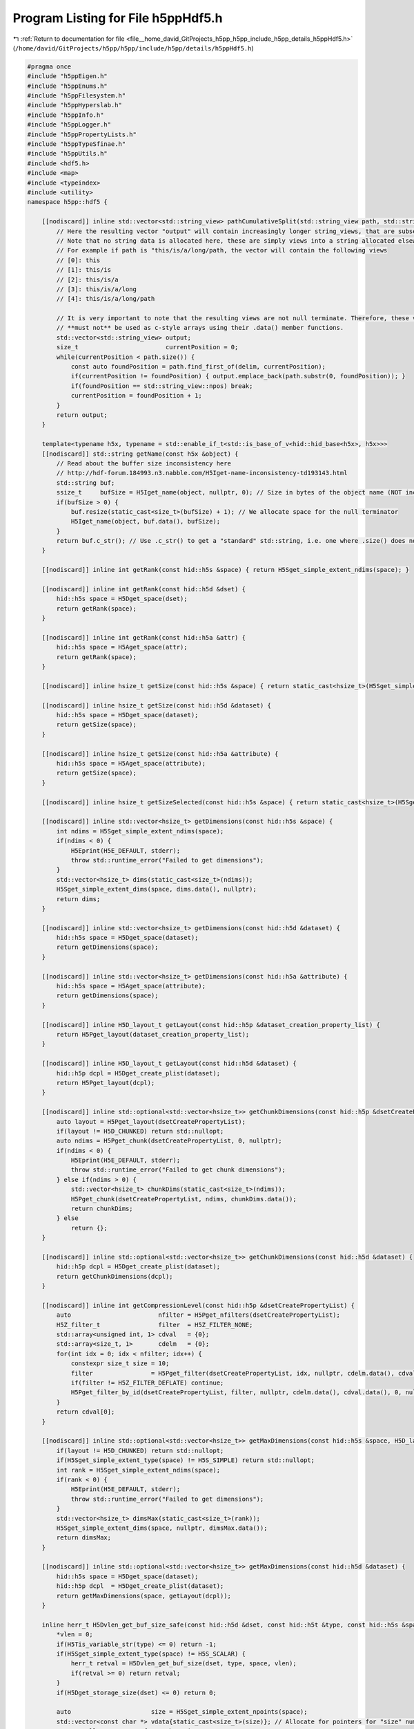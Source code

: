
.. _program_listing_file__home_david_GitProjects_h5pp_h5pp_include_h5pp_details_h5ppHdf5.h:

Program Listing for File h5ppHdf5.h
===================================

|exhale_lsh| :ref:`Return to documentation for file <file__home_david_GitProjects_h5pp_h5pp_include_h5pp_details_h5ppHdf5.h>` (``/home/david/GitProjects/h5pp/h5pp/include/h5pp/details/h5ppHdf5.h``)

.. |exhale_lsh| unicode:: U+021B0 .. UPWARDS ARROW WITH TIP LEFTWARDS

.. code-block:: cpp

   #pragma once
   #include "h5ppEigen.h"
   #include "h5ppEnums.h"
   #include "h5ppFilesystem.h"
   #include "h5ppHyperslab.h"
   #include "h5ppInfo.h"
   #include "h5ppLogger.h"
   #include "h5ppPropertyLists.h"
   #include "h5ppTypeSfinae.h"
   #include "h5ppUtils.h"
   #include <hdf5.h>
   #include <map>
   #include <typeindex>
   #include <utility>
   namespace h5pp::hdf5 {
   
       [[nodiscard]] inline std::vector<std::string_view> pathCumulativeSplit(std::string_view path, std::string_view delim) {
           // Here the resulting vector "output" will contain increasingly longer string_views, that are subsets of the path.
           // Note that no string data is allocated here, these are simply views into a string allocated elsewhere.
           // For example if path is "this/is/a/long/path, the vector will contain the following views
           // [0]: this
           // [1]: this/is
           // [2]: this/is/a
           // [3]: this/is/a/long
           // [4]: this/is/a/long/path
   
           // It is very important to note that the resulting views are not null terminate. Therefore, these vector elements
           // **must not** be used as c-style arrays using their .data() member functions.
           std::vector<std::string_view> output;
           size_t                        currentPosition = 0;
           while(currentPosition < path.size()) {
               const auto foundPosition = path.find_first_of(delim, currentPosition);
               if(currentPosition != foundPosition) { output.emplace_back(path.substr(0, foundPosition)); }
               if(foundPosition == std::string_view::npos) break;
               currentPosition = foundPosition + 1;
           }
           return output;
       }
   
       template<typename h5x, typename = std::enable_if_t<std::is_base_of_v<hid::hid_base<h5x>, h5x>>>
       [[nodiscard]] std::string getName(const h5x &object) {
           // Read about the buffer size inconsistency here
           // http://hdf-forum.184993.n3.nabble.com/H5Iget-name-inconsistency-td193143.html
           std::string buf;
           ssize_t     bufSize = H5Iget_name(object, nullptr, 0); // Size in bytes of the object name (NOT including \0)
           if(bufSize > 0) {
               buf.resize(static_cast<size_t>(bufSize) + 1); // We allocate space for the null terminator
               H5Iget_name(object, buf.data(), bufSize);
           }
           return buf.c_str(); // Use .c_str() to get a "standard" std::string, i.e. one where .size() does not include \0
       }
   
       [[nodiscard]] inline int getRank(const hid::h5s &space) { return H5Sget_simple_extent_ndims(space); }
   
       [[nodiscard]] inline int getRank(const hid::h5d &dset) {
           hid::h5s space = H5Dget_space(dset);
           return getRank(space);
       }
   
       [[nodiscard]] inline int getRank(const hid::h5a &attr) {
           hid::h5s space = H5Aget_space(attr);
           return getRank(space);
       }
   
       [[nodiscard]] inline hsize_t getSize(const hid::h5s &space) { return static_cast<hsize_t>(H5Sget_simple_extent_npoints(space)); }
   
       [[nodiscard]] inline hsize_t getSize(const hid::h5d &dataset) {
           hid::h5s space = H5Dget_space(dataset);
           return getSize(space);
       }
   
       [[nodiscard]] inline hsize_t getSize(const hid::h5a &attribute) {
           hid::h5s space = H5Aget_space(attribute);
           return getSize(space);
       }
   
       [[nodiscard]] inline hsize_t getSizeSelected(const hid::h5s &space) { return static_cast<hsize_t>(H5Sget_select_npoints(space)); }
   
       [[nodiscard]] inline std::vector<hsize_t> getDimensions(const hid::h5s &space) {
           int ndims = H5Sget_simple_extent_ndims(space);
           if(ndims < 0) {
               H5Eprint(H5E_DEFAULT, stderr);
               throw std::runtime_error("Failed to get dimensions");
           }
           std::vector<hsize_t> dims(static_cast<size_t>(ndims));
           H5Sget_simple_extent_dims(space, dims.data(), nullptr);
           return dims;
       }
   
       [[nodiscard]] inline std::vector<hsize_t> getDimensions(const hid::h5d &dataset) {
           hid::h5s space = H5Dget_space(dataset);
           return getDimensions(space);
       }
   
       [[nodiscard]] inline std::vector<hsize_t> getDimensions(const hid::h5a &attribute) {
           hid::h5s space = H5Aget_space(attribute);
           return getDimensions(space);
       }
   
       [[nodiscard]] inline H5D_layout_t getLayout(const hid::h5p &dataset_creation_property_list) {
           return H5Pget_layout(dataset_creation_property_list);
       }
   
       [[nodiscard]] inline H5D_layout_t getLayout(const hid::h5d &dataset) {
           hid::h5p dcpl = H5Dget_create_plist(dataset);
           return H5Pget_layout(dcpl);
       }
   
       [[nodiscard]] inline std::optional<std::vector<hsize_t>> getChunkDimensions(const hid::h5p &dsetCreatePropertyList) {
           auto layout = H5Pget_layout(dsetCreatePropertyList);
           if(layout != H5D_CHUNKED) return std::nullopt;
           auto ndims = H5Pget_chunk(dsetCreatePropertyList, 0, nullptr);
           if(ndims < 0) {
               H5Eprint(H5E_DEFAULT, stderr);
               throw std::runtime_error("Failed to get chunk dimensions");
           } else if(ndims > 0) {
               std::vector<hsize_t> chunkDims(static_cast<size_t>(ndims));
               H5Pget_chunk(dsetCreatePropertyList, ndims, chunkDims.data());
               return chunkDims;
           } else
               return {};
       }
   
       [[nodiscard]] inline std::optional<std::vector<hsize_t>> getChunkDimensions(const hid::h5d &dataset) {
           hid::h5p dcpl = H5Dget_create_plist(dataset);
           return getChunkDimensions(dcpl);
       }
   
       [[nodiscard]] inline int getCompressionLevel(const hid::h5p &dsetCreatePropertyList) {
           auto                        nfilter = H5Pget_nfilters(dsetCreatePropertyList);
           H5Z_filter_t                filter  = H5Z_FILTER_NONE;
           std::array<unsigned int, 1> cdval   = {0};
           std::array<size_t, 1>       cdelm   = {0};
           for(int idx = 0; idx < nfilter; idx++) {
               constexpr size_t size = 10;
               filter                = H5Pget_filter(dsetCreatePropertyList, idx, nullptr, cdelm.data(), cdval.data(), 0, nullptr, nullptr);
               if(filter != H5Z_FILTER_DEFLATE) continue;
               H5Pget_filter_by_id(dsetCreatePropertyList, filter, nullptr, cdelm.data(), cdval.data(), 0, nullptr, nullptr);
           }
           return cdval[0];
       }
   
       [[nodiscard]] inline std::optional<std::vector<hsize_t>> getMaxDimensions(const hid::h5s &space, H5D_layout_t layout) {
           if(layout != H5D_CHUNKED) return std::nullopt;
           if(H5Sget_simple_extent_type(space) != H5S_SIMPLE) return std::nullopt;
           int rank = H5Sget_simple_extent_ndims(space);
           if(rank < 0) {
               H5Eprint(H5E_DEFAULT, stderr);
               throw std::runtime_error("Failed to get dimensions");
           }
           std::vector<hsize_t> dimsMax(static_cast<size_t>(rank));
           H5Sget_simple_extent_dims(space, nullptr, dimsMax.data());
           return dimsMax;
       }
   
       [[nodiscard]] inline std::optional<std::vector<hsize_t>> getMaxDimensions(const hid::h5d &dataset) {
           hid::h5s space = H5Dget_space(dataset);
           hid::h5p dcpl  = H5Dget_create_plist(dataset);
           return getMaxDimensions(space, getLayout(dcpl));
       }
   
       inline herr_t H5Dvlen_get_buf_size_safe(const hid::h5d &dset, const hid::h5t &type, const hid::h5s &space, hsize_t *vlen) {
           *vlen = 0;
           if(H5Tis_variable_str(type) <= 0) return -1;
           if(H5Sget_simple_extent_type(space) != H5S_SCALAR) {
               herr_t retval = H5Dvlen_get_buf_size(dset, type, space, vlen);
               if(retval >= 0) return retval;
           }
           if(H5Dget_storage_size(dset) <= 0) return 0;
   
           auto                      size = H5Sget_simple_extent_npoints(space);
           std::vector<const char *> vdata{static_cast<size_t>(size)}; // Allocate for pointers for "size" number of strings
           // HDF5 allocates space for each string
           herr_t retval = H5Dread(dset, type, H5S_ALL, H5S_ALL, H5P_DEFAULT, vdata.data());
           if(retval < 0) {
               H5Eprint(H5E_DEFAULT, stderr);
               return 0;
           }
           // Sum up the number of bytes
           size_t maxLen = h5pp::constants::maxSizeCompact;
           for(auto elem : vdata) {
               if(elem == nullptr) continue;
               *vlen += static_cast<hsize_t>(std::min(std::string_view(elem).size(), maxLen) + 1); // Add null-terminator
           }
           H5Dvlen_reclaim(type, space, H5P_DEFAULT, vdata.data());
           return 1;
       }
   
       inline herr_t H5Avlen_get_buf_size_safe(const hid::h5a &attr, const hid::h5t &type, const hid::h5s &space, hsize_t *vlen) {
           *vlen = 0;
           if(H5Tis_variable_str(type) <= 0) return -1;
           if(H5Aget_storage_size(attr) <= 0) return 0;
   
           auto                      size = H5Sget_simple_extent_npoints(space);
           std::vector<const char *> vdata{static_cast<size_t>(size)}; // Allocate pointers for "size" number of strings
           // HDF5 allocates space for each string
           herr_t retval = H5Aread(attr, type, vdata.data());
           if(retval < 0) {
               H5Eprint(H5E_DEFAULT, stderr);
               return 0;
           }
           // Sum up the number of bytes
           size_t maxLen = h5pp::constants::maxSizeCompact;
           for(auto elem : vdata) {
               if(elem == nullptr) continue;
               *vlen += static_cast<hsize_t>(std::min(std::string_view(elem).size(), maxLen) + 1); // Add null-terminator
           }
           H5Dvlen_reclaim(type, space, H5P_DEFAULT, vdata.data());
           return 1;
       }
   
       [[nodiscard]] inline size_t getBytesPerElem(const hid::h5t &h5Type) { return H5Tget_size(h5Type); }
   
       [[nodiscard]] inline size_t getBytesTotal(const hid::h5s &space, const hid::h5t &type) {
           return getBytesPerElem(type) * getSize(space);
       }
   
       [[nodiscard]] inline size_t getBytesTotal(const hid::h5d &dset, std::optional<hid::h5s> space, std::optional<hid::h5t> type) {
           if(not type) type = H5Dget_type(dset);
           if(not space) space = H5Dget_space(dset);
           if(H5Tis_variable_str(type.value()) > 0) {
               hsize_t vlen = 0;
               herr_t  err  = H5Dvlen_get_buf_size_safe(dset, type.value(), space.value(), &vlen);
               if(err >= 0)
                   return vlen; // Returns the total number of bytes required to store the dataset
               else
                   return getBytesTotal(space.value(), type.value());
           }
           return getBytesTotal(space.value(), type.value());
       }
   
       [[nodiscard]] inline size_t getBytesTotal(const hid::h5a &attr, std::optional<hid::h5s> space, std::optional<hid::h5t> type) {
           if(not type) type = H5Aget_type(attr);
           if(not space) space = H5Aget_space(attr);
           if(H5Tis_variable_str(type.value()) > 0) {
               hsize_t vlen = 0;
               herr_t  err  = H5Avlen_get_buf_size_safe(attr, type.value(), space.value(), &vlen);
               if(err >= 0)
                   return vlen; // Returns the total number of bytes required to store the dataset
               else
                   return getBytesTotal(space.value(), type.value());
           }
           return getBytesTotal(space.value(), type.value());
       }
   
       [[nodiscard]] inline size_t getBytesSelected(const hid::h5s &space, const hid::h5t &type) {
           return getBytesPerElem(type) * getSizeSelected(space);
       }
   
       template<typename DataType>
       void assertWriteBufferIsLargeEnough(const DataType &data, const hid::h5s &space, const hid::h5t &type) {
           if(H5Tget_class(type) == H5T_STRING) {
               if(H5Tis_variable_str(type)) return; // This transfers the string from memory until finding a null terminator
               if constexpr(h5pp::type::sfinae::is_text_v<DataType>) {
                   auto hdf5Byte = H5Tget_size(type); // Chars including null-terminator. The memory buffer must fit this size. Also, these
                                                      // many bytes will participate in IO
                   auto hdf5Size = getSizeSelected(space);
                   auto dataByte = h5pp::util::getCharArraySize(data, false); // Allocated chars including null terminator
                   auto dataSize = h5pp::util::getSize(data);
                   if(dataByte < hdf5Byte)
                       throw std::runtime_error(
                           h5pp::format("The text buffer given for this write operation is smaller than the selected space in memory.\n"
                                        "\t Data transfer would read from memory out of bounds\n"
                                        "\t given    : num strings {} | bytes {} = {} chars + '\\0'\n"
                                        "\t selected : num strings {} | bytes {} = {} chars + '\\0'\n"
                                        "\t type     : [{}]",
                                        dataSize,
                                        dataByte,
                                        dataByte - 1,
                                        hdf5Size,
                                        hdf5Byte,
                                        hdf5Byte - 1,
                                        h5pp::type::sfinae::type_name<DataType>()));
               }
           } else {
               if constexpr(std::is_pointer_v<DataType>) return;
               if constexpr(not h5pp::type::sfinae::has_size_v<DataType>) return;
               auto hdf5Size = getSizeSelected(space);
               auto hdf5Byte = h5pp::util::getBytesPerElem<DataType>() * hdf5Size;
               auto dataByte = h5pp::util::getBytesTotal(data);
               auto dataSize = h5pp::util::getSize(data);
               if(dataByte < hdf5Byte)
                   throw std::runtime_error(
                       h5pp::format("The buffer given for this write operation is smaller than the selected space in memory.\n"
                                    "\t Data transfer would read from memory out of bounds\n"
                                    "\t given   : size {} | bytes {}\n"
                                    "\t selected: size {} | bytes {}\n"
                                    "\t type     : [{}]",
                                    dataSize,
                                    dataByte,
                                    hdf5Size,
                                    hdf5Byte,
                                    h5pp::type::sfinae::type_name<DataType>()));
           }
       }
   
       template<typename DataType>
       void assertReadBufferIsLargeEnough(const DataType &data, const hid::h5s &space, const hid::h5t &type) {
           if(H5Tget_class(type) == H5T_STRING) {
               if(H5Tis_variable_str(type)) return; // These are resized on the fly
               if constexpr(h5pp::type::sfinae::is_text_v<DataType>) {
                   auto hdf5Byte = H5Tget_size(type); // Chars including null-terminator. The memory buffer must fit this size. Also, these
                                                      // many bytes will participate in IO
                   auto hdf5Size = getSizeSelected(space);
                   auto dataByte = h5pp::util::getCharArraySize(data) + 1; // Chars including null terminator
                   auto dataSize = h5pp::util::getSize(data);
                   if(dataByte < hdf5Byte)
                       throw std::runtime_error(h5pp::format(
                           "The text buffer allocated for this read operation is smaller than the string buffer found on the dataset.\n"
                           "\t Data transfer would write into memory out of bounds\n"
                           "\t allocated buffer: num strings {} | bytes {} = {} chars + '\\0'\n"
                           "\t selected  buffer: num strings {} | bytes {} = {} chars + '\\0'\n"
                           "\t type     : [{}]",
                           dataSize,
                           dataByte,
                           dataByte - 1,
                           hdf5Size,
                           hdf5Byte,
                           hdf5Byte - 1,
                           h5pp::type::sfinae::type_name<DataType>()));
               }
           } else {
               if constexpr(std::is_pointer_v<DataType>) return;
               if constexpr(not h5pp::type::sfinae::has_size_v<DataType>) return;
               auto hdf5Size = getSizeSelected(space);
               auto hdf5Byte = h5pp::util::getBytesPerElem<DataType>() * hdf5Size;
               auto dataByte = h5pp::util::getBytesTotal(data);
               auto dataSize = h5pp::util::getSize(data);
               if(dataByte < hdf5Byte)
                   throw std::runtime_error(
                       h5pp::format("The buffer allocated for this read operation is smaller than the selected space in memory.\n"
                                    "\t Data transfer would write into memory out of bounds\n"
                                    "\t allocated : size {} | bytes {}\n"
                                    "\t selected  : size {} | bytes {}\n"
                                    "\t type     : [{}]",
                                    dataSize,
                                    dataByte,
                                    hdf5Size,
                                    hdf5Byte,
                                    h5pp::type::sfinae::type_name<DataType>()));
           }
       }
   
       template<typename userDataType>
       [[nodiscard]] bool checkBytesPerElemMatch(const hid::h5t &h5Type) {
           size_t dsetTypeSize = h5pp::hdf5::getBytesPerElem(h5Type);
           size_t dataTypeSize = h5pp::util::getBytesPerElem<userDataType>();
           if(H5Tget_class(h5Type) == H5T_STRING) dsetTypeSize = H5Tget_size(H5T_C_S1);
           if(dataTypeSize != dsetTypeSize) {
               // The dsetType may have been generated by H5Tpack, in which case we should check against the native type
               size_t   packedTypesize = dsetTypeSize;
               hid::h5t nativetype     = H5Tget_native_type(h5Type, H5T_DIR_ASCEND);
               dsetTypeSize            = h5pp::hdf5::getBytesPerElem(nativetype);
               if(dataTypeSize != dsetTypeSize)
                   h5pp::logger::log->debug("Type size mismatch: dataset type {} bytes | given type {} bytes", dsetTypeSize, dataTypeSize);
               else
                   h5pp::logger::log->warn(
                       "Detected packed HDF5 type: packed size {} bytes | native size {} bytes. This is not supported by h5pp yet!",
                       packedTypesize,
                       dataTypeSize);
           }
           return dataTypeSize == dsetTypeSize;
       }
   
       template<typename DataType, typename = std::enable_if_t<not std::is_base_of_v<hid::hid_base<DataType>, DataType>>>
       void assertBytesPerElemMatch(const hid::h5t &h5Type) {
           //        if(h5pp::type::sfinae::is_container_of_v<DataType,std::string>) return; // Each element is potentially a different length!
           size_t dsetTypeSize = h5pp::hdf5::getBytesPerElem(h5Type);
           size_t dataTypeSize = h5pp::util::getBytesPerElem<DataType>();
           if(H5Tget_class(h5Type) == H5T_STRING) dsetTypeSize = H5Tget_size(H5T_C_S1);
           if(dataTypeSize != dsetTypeSize) {
               // The dsetType may have been generated by H5Tpack, in which case we should check against the native type
               size_t   packedTypesize = dsetTypeSize;
               hid::h5t nativetype     = H5Tget_native_type(h5Type, H5T_DIR_ASCEND);
               dsetTypeSize            = h5pp::hdf5::getBytesPerElem(nativetype);
               if(dataTypeSize != dsetTypeSize)
                   throw std::runtime_error(h5pp::format(
                       "Type size mismatch: dataset type is [{}] bytes | Type of given data is [{}] bytes", dsetTypeSize, dataTypeSize));
               else
                   h5pp::logger::log->warn(
                       "Detected packed HDF5 type: packed size {} bytes | native size {} bytes. This is not supported by h5pp yet!",
                       packedTypesize,
                       dataTypeSize);
           }
       }
   
       template<typename DataType>
       inline void setStringSize(const DataType &data, hid::h5t &type, hsize_t &size, size_t &bytes, std::vector<hsize_t> &dims) {
           H5T_class_t dataClass = H5Tget_class(type);
           if(dataClass == H5T_STRING) {
               // The datatype may either be text or a container of text.
               // Examples of pure text are std::string or char[]
               // Example of a container of text is std::vector<std::string>
               // When
               //      1) it is pure text and dimensions are {}
               //          * Space is H5S_SCALAR because dimensions are {}
               //          * Rank is 0 because dimensions are {}
               //          * Size is 1 because size = prod 1*dim(i) * dim(j)...
               //          * We set size H5T_VARIABLE
               //      2) it is pure text and dimensions were specified other than {}
               //          * Space is H5S_SIMPLE
               //          * Rank is 1 or more because dimensions were given as {i,j,k...}
               //          * Size is n, because size = prod 1*dim(i) * dim(j)...
               //          * Here n is number of chars to get from the string buffer
               //          * We set the string size to n because each element is a char.
               //          * We set the dimension to {1}
               //      3) it is a container of text
               //          * Space is H5S_SIMPLE
               //          * The rank is 1 or more
               //          * The space size is the number of strings in the container
               //          * We set size H5T_VARIABLE
               //          * The dimensions remain the size of the container
   
               if(H5Tget_size(type) != 1) return; // String properties have already been set, probably by the user
   
               herr_t retval = 0;
               if constexpr(h5pp::type::sfinae::is_text_v<DataType>) {
                   if(dims.empty()) {
                       // Case 1
                       retval = H5Tset_size(type, H5T_VARIABLE);
                       bytes  = h5pp::util::getBytesTotal(data);
                   } else {
                       // Case 2
                       hsize_t desiredSize = h5pp::util::getSizeFromDimensions(dims);
                       // Consider a case where the text is "this is a text"
                       // but the desired size is 12.
                       // The resulting string should be "this is a t'\0'",
                       // with 12 characters in total including the null terminator.
                       // HDF5 seems to do this automatically. From the manual:
                       // "If the short string is H5T_STR_NULLTERM, it is truncated
                       // and a null terminator is appended."
                       // Furthermore
                       // "The size set for a string datatype should include space for
                       // the null-terminator character, otherwise it will not be
                       // stored on (or retrieved from) disk"
                       retval = H5Tset_size(type, desiredSize); // Desired size should be num chars + null terminator
                       dims   = {};
                       size   = 1;
                       bytes  = desiredSize;
                   }
               } else if(h5pp::type::sfinae::has_text_v<DataType>) {
                   // Case 3
                   retval = H5Tset_size(type, H5T_VARIABLE);
                   bytes  = h5pp::util::getBytesTotal(data);
               }
   
               if(retval < 0) {
                   H5Eprint(H5E_DEFAULT, stderr);
                   throw std::runtime_error("Failed to set size on string");
               }
               // The following makes sure there is a single "\0" at the end of the string when written to file.
               // Note however that bytes here is supposed to be the number of characters including null terminator.
               retval = H5Tset_strpad(type, H5T_STR_NULLTERM);
               if(retval < 0) {
                   H5Eprint(H5E_DEFAULT, stderr);
                   throw std::runtime_error("Failed to set strpad");
               }
               // Sets the character set to UTF-8
               retval = H5Tset_cset(type, H5T_cset_t::H5T_CSET_UTF8);
               if(retval < 0) {
                   H5Eprint(H5E_DEFAULT, stderr);
                   throw std::runtime_error("Failed to set char-set UTF-8");
               }
           }
       }
   
       template<typename h5x>
       [[nodiscard]] inline bool checkIfLinkExists(const h5x &loc, std::string_view linkPath, const hid::h5p &linkAccess = H5P_DEFAULT) {
           static_assert(h5pp::type::sfinae::is_h5_loc_or_hid_v<h5x>,
                         "Template function [h5pp::hdf5::checkIfLinkExists<h5x>(const h5x & loc, ...)] requires type h5x to be: "
                         "[h5pp::hid::h5f], [h5pp::hid::h5g], [h5pp::hid::h5o] or [hid_t]");
           for(const auto &subPath : pathCumulativeSplit(linkPath, "/")) {
               int exists = H5Lexists(loc, util::safe_str(subPath).c_str(), linkAccess);
               if(exists == 0) {
                   h5pp::logger::log->trace("Checking if link exists [{}] ... false", linkPath);
                   return false;
               }
               if(exists < 0) {
                   H5Eprint(H5E_DEFAULT, stderr);
                   throw std::runtime_error(h5pp::format("Failed to check if link exists [{}]", linkPath));
               }
           }
           h5pp::logger::log->trace("Checking if link exists [{}] ... true", linkPath);
           return true;
       }
   
       template<typename h5x, typename h5x_loc>
       [[nodiscard]] h5x openLink(const h5x_loc &     loc,
                                  std::string_view    linkPath,
                                  std::optional<bool> linkExists = std::nullopt,
                                  const hid::h5p &    linkAccess = H5P_DEFAULT) {
           static_assert(h5pp::type::sfinae::is_h5_link_v<h5x>,
                         "Template function [h5pp::hdf5::openLink<h5x>(...)] requires type h5x to be: "
                         "[h5pp::hid::h5d], [h5pp::hid::h5g] or [h5pp::hid::h5o]");
           static_assert(h5pp::type::sfinae::is_h5_loc_or_hid_v<h5x_loc>,
                         "Template function [h5pp::hdf5::openLink<h5x>(const h5x_loc & loc, ...)] requires type h5x_loc to be: "
                         "[h5pp::hid::h5f], [h5pp::hid::h5g], [h5pp::hid::h5o] or [hid_t]");
           if(not linkExists) linkExists = checkIfLinkExists(loc, linkPath, linkAccess);
           if(linkExists.value()) {
               if constexpr(std::is_same_v<h5x, hid::h5d>) h5pp::logger::log->trace("Opening dataset [{}]", linkPath);
               if constexpr(std::is_same_v<h5x, hid::h5g>) h5pp::logger::log->trace("Opening group [{}]", linkPath);
               if constexpr(std::is_same_v<h5x, hid::h5o>) h5pp::logger::log->trace("Opening object [{}]", linkPath);
               hid_t link;
               if constexpr(std::is_same_v<h5x, hid::h5d>) link = H5Dopen(loc, util::safe_str(linkPath).c_str(), linkAccess);
               if constexpr(std::is_same_v<h5x, hid::h5g>) link = H5Gopen(loc, util::safe_str(linkPath).c_str(), linkAccess);
               if constexpr(std::is_same_v<h5x, hid::h5o>) link = H5Oopen(loc, util::safe_str(linkPath).c_str(), linkAccess);
               if(link < 0) {
                   H5Eprint(H5E_DEFAULT, stderr);
                   if constexpr(std::is_same_v<h5x, hid::h5d>) throw std::runtime_error(h5pp::format("Failed to open dataset [{}]", linkPath));
                   if constexpr(std::is_same_v<h5x, hid::h5g>) throw std::runtime_error(h5pp::format("Failed to open group [{}]", linkPath));
                   if constexpr(std::is_same_v<h5x, hid::h5o>) throw std::runtime_error(h5pp::format("Failed to open object [{}]", linkPath));
               } else {
                   return link;
               }
           } else {
               throw std::runtime_error(h5pp::format("Link does not exist [{}]", linkPath));
           }
       }
   
       template<typename h5x>
       [[nodiscard]] inline bool checkIfAttrExists(const h5x &link, std::string_view attrName, const hid::h5p &linkAccess = H5P_DEFAULT) {
           static_assert(h5pp::type::sfinae::is_h5_link_or_hid_v<h5x>,
                         "Template function [h5pp::hdf5::checkIfAttrExists<h5x>(const h5x & link, ...) requires type h5x to be: "
                         "[h5pp::hid::h5d], [h5pp::hid::h5g], [h5pp::hid::h5o] or [hid_t]");
           //        if(attrExists and attrExists.value()) return true;
           h5pp::logger::log->trace("Checking if attribute [{}] exitst in link ...", attrName);
           bool exists = H5Aexists_by_name(link, std::string(".").c_str(), util::safe_str(attrName).c_str(), linkAccess) > 0;
           h5pp::logger::log->trace("Checking if attribute [{}] exitst in link ... {}", attrName, exists);
           return exists;
       }
   
       template<typename h5x>
       [[nodiscard]] inline bool checkIfAttrExists(const h5x &         loc,
                                                   std::string_view    linkPath,
                                                   std::string_view    attrName,
                                                   std::optional<bool> linkExists = std::nullopt,
                                                   const hid::h5p &    linkAccess = H5P_DEFAULT) {
           static_assert(h5pp::type::sfinae::is_h5_loc_or_hid_v<h5x>,
                         "Template function [h5pp::hdf5::checkIfAttrExists<h5x>(const h5x & loc, ..., ...)] requires type h5x to be: "
                         "[h5pp::hid::h5d], [h5pp::hid::h5g], [h5pp::hid::h5o] or [hid_t]");
           if(not linkExists) linkExists = checkIfLinkExists(loc, linkPath, linkAccess);
           // If the link does not exist the attribute doesn't exist either
           if(not linkExists.value()) return false;
           // Otherwise we open the link and check
           auto link = openLink<hid::h5o>(loc, linkPath, linkExists, linkAccess);
           h5pp::logger::log->trace("Checking if attribute [{}] exitst in link [{}] ...", attrName, linkPath);
           bool exists = H5Aexists_by_name(link, std::string(".").c_str(), util::safe_str(attrName).c_str(), linkAccess) > 0;
           h5pp::logger::log->trace("Checking if attribute [{}] exitst in link [{}] ... {}", attrName, linkPath, exists);
           return exists;
       }
   
       [[nodiscard]] inline bool H5Tequal_recurse(const hid::h5t &type1, const hid::h5t &type2) {
           // If types are compound, check recursively that all members have equal types and names
           H5T_class_t dataClass1 = H5Tget_class(type1);
           H5T_class_t dataClass2 = H5Tget_class(type1);
           if(dataClass1 == H5T_COMPOUND and dataClass2 == H5T_COMPOUND) {
               size_t sizeType1 = H5Tget_size(type1);
               size_t sizeType2 = H5Tget_size(type2);
               if(sizeType1 != sizeType2) return false;
               auto nMembers1 = H5Tget_nmembers(type1);
               auto nMembers2 = H5Tget_nmembers(type2);
               if(nMembers1 != nMembers2) return false;
               for(auto idx = 0; idx < nMembers1; idx++) {
                   hid::h5t         t1    = H5Tget_member_type(type1, static_cast<unsigned int>(idx));
                   hid::h5t         t2    = H5Tget_member_type(type2, static_cast<unsigned int>(idx));
                   char *           mem1  = H5Tget_member_name(type1, static_cast<unsigned int>(idx));
                   char *           mem2  = H5Tget_member_name(type2, static_cast<unsigned int>(idx));
                   std::string_view n1    = mem1;
                   std::string_view n2    = mem2;
                   bool             equal = n1 == n2;
                   H5free_memory(mem1);
                   H5free_memory(mem2);
                   if(not equal) return false;
                   if(not H5Tequal_recurse(t1, t2)) return false;
               }
               return true;
           } else if(dataClass1 == dataClass2) {
               if(dataClass1 == H5T_STRING)
                   return true;
               else
                   return type1 == type2;
           } else
               return false;
       }
   
       [[nodiscard]] inline bool checkIfCompressionIsAvailable() {
           /*
            * Check if zlib compression is available and can be used for both
            * compression and decompression. We do not throw errors because this
            * filter is an optional part of the hdf5 library.
            */
           htri_t zlibAvail = H5Zfilter_avail(H5Z_FILTER_DEFLATE);
           if(zlibAvail) {
               unsigned int filterInfo;
               H5Zget_filter_info(H5Z_FILTER_DEFLATE, &filterInfo);
               bool zlib_encode = (filterInfo & H5Z_FILTER_CONFIG_ENCODE_ENABLED);
               bool zlib_decode = (filterInfo & H5Z_FILTER_CONFIG_DECODE_ENABLED);
               return zlibAvail and zlib_encode and zlib_decode;
           } else {
               return false;
           }
       }
   
       [[nodiscard]] inline unsigned int getValidCompressionLevel(std::optional<unsigned int> compressionLevel = std::nullopt) {
           if(checkIfCompressionIsAvailable()) {
               if(compressionLevel) {
                   if(compressionLevel.value() < 10) {
                       return compressionLevel.value();
                   } else {
                       h5pp::logger::log->debug("Given compression level {} is too high. Expected value 0 (min) to 9 (max). Returning 9");
                       return 9;
                   }
               } else {
                   return 0;
               }
           } else {
               h5pp::logger::log->debug("Compression is not available with this HDF5 library");
               return 0;
           }
       }
   
       [[nodiscard]] inline std::string getAttributeName(const hid::h5a &attribute) {
           std::string buf;
           ssize_t     bufSize = H5Aget_name(attribute, 0ul, nullptr); // Returns number of chars excluding \0
           if(bufSize >= 0) {
               buf.resize(bufSize);
               H5Aget_name(attribute, static_cast<size_t>(bufSize) + 1, buf.data()); // buf is guaranteed to have \0 at the end
           } else {
               H5Eprint(H5E_DEFAULT, stderr);
               h5pp::logger::log->debug("Failed to get attribute names");
           }
           return buf.c_str();
       }
   
       template<typename h5x>
       [[nodiscard]] inline std::vector<std::string> getAttributeNames(const h5x &link) {
           static_assert(h5pp::type::sfinae::is_h5_link_or_hid_v<h5x>,
                         "Template function [h5pp::hdf5::getAttributeNames(const h5x & link, ...)] requires type h5x to be: "
                         "[h5pp::hid::h5d], [h5pp::hid::h5g], [h5pp::hid::h5o] or [hid_t]");
           auto                     numAttrs = H5Aget_num_attrs(link);
           std::vector<std::string> attrNames;
           std::string              buf;
           for(auto i = 0; i < numAttrs; i++) {
               hid::h5a attrId = H5Aopen_idx(link, static_cast<unsigned int>(i));
               attrNames.emplace_back(getAttributeName(attrId));
           }
           return attrNames;
       }
   
       template<typename h5x>
       [[nodiscard]] inline std::vector<std::string> getAttributeNames(const h5x &         loc,
                                                                       std::string_view    linkPath,
                                                                       std::optional<bool> linkExists = std::nullopt,
                                                                       const hid::h5p &    linkAccess = H5P_DEFAULT) {
           static_assert(
               h5pp::type::sfinae::is_h5_loc_or_hid_v<h5x>,
               "Template function [h5pp::hdf5::getAttributeNames(const h5x & link, std::string_view linkPath)] requires type h5x to be: "
               "[h5pp::hid::h5f], [h5pp::hid::h5g], [h5pp::hid::h5o] or [hid_t]");
           auto link = openLink<hid::h5o>(loc, linkPath, linkExists, linkAccess);
           return getAttributeNames(link);
       }
   
       template<typename T>
       [[nodiscard]] std::tuple<std::type_index, std::string, size_t> getCppType() {
           return {typeid(T), std::string(h5pp::type::sfinae::type_name<T>()), sizeof(T)};
       }
   
       [[nodiscard]] inline std::tuple<std::type_index, std::string, size_t> getCppType(const hid::h5t &type) {
           using namespace h5pp::type::compound;
           /* clang-format off */
           if(H5Tequal(type, H5T_NATIVE_SHORT))            return getCppType<short>();
           if(H5Tequal(type, H5T_NATIVE_INT))              return getCppType<int>();
           if(H5Tequal(type, H5T_NATIVE_LONG))             return getCppType<long>();
           if(H5Tequal(type, H5T_NATIVE_LLONG))            return getCppType<long long>();
           if(H5Tequal(type, H5T_NATIVE_USHORT))           return getCppType<unsigned short>();
           if(H5Tequal(type, H5T_NATIVE_UINT))             return getCppType<unsigned int>();
           if(H5Tequal(type, H5T_NATIVE_ULONG))            return getCppType<unsigned long>();
           if(H5Tequal(type, H5T_NATIVE_ULLONG))           return getCppType<unsigned long long>();
           if(H5Tequal(type, H5T_NATIVE_DOUBLE))           return getCppType<double>();
           if(H5Tequal(type, H5T_NATIVE_LDOUBLE))          return getCppType<long double>();
           if(H5Tequal(type, H5T_NATIVE_FLOAT))            return getCppType<float>();
           if(H5Tequal(type, H5T_NATIVE_HBOOL))            return getCppType<bool>();
           if(H5Tequal(type, H5T_NATIVE_CHAR))             return getCppType<char>();
           if(H5Tequal_recurse(type, H5Tcopy(H5T_C_S1)))   return getCppType<std::string>();
           if(H5Tequal_recurse(type, H5T_COMPLEX_SHORT))   return getCppType<std::complex<short>>();
           if(H5Tequal_recurse(type, H5T_COMPLEX_INT))     return getCppType<std::complex<int>>();
           if(H5Tequal_recurse(type, H5T_COMPLEX_LONG))    return getCppType<std::complex<long>>();
           if(H5Tequal_recurse(type, H5T_COMPLEX_LLONG))   return getCppType<std::complex<long long>>();
           if(H5Tequal_recurse(type, H5T_COMPLEX_USHORT))  return getCppType<std::complex<unsigned short>>();
           if(H5Tequal_recurse(type, H5T_COMPLEX_UINT))    return getCppType<std::complex<unsigned int>>();
           if(H5Tequal_recurse(type, H5T_COMPLEX_ULONG))   return getCppType<std::complex<unsigned long>>();
           if(H5Tequal_recurse(type, H5T_COMPLEX_ULLONG))  return getCppType<std::complex<unsigned long long>>();
           if(H5Tequal_recurse(type, H5T_COMPLEX_DOUBLE))  return getCppType<std::complex<double>>();
           if(H5Tequal_recurse(type, H5T_COMPLEX_LDOUBLE)) return getCppType<std::complex<long double>>();
           if(H5Tequal_recurse(type, H5T_COMPLEX_FLOAT))   return getCppType<std::complex<float>>();
           if(H5Tequal_recurse(type, H5T_SCALAR2_SHORT))   return getCppType<H5T_SCALAR2<short>>();
           if(H5Tequal_recurse(type, H5T_SCALAR2_INT))     return getCppType<H5T_SCALAR2<int>>();
           if(H5Tequal_recurse(type, H5T_SCALAR2_LONG))    return getCppType<H5T_SCALAR2<long>>();
           if(H5Tequal_recurse(type, H5T_SCALAR2_LLONG))   return getCppType<H5T_SCALAR2<long long>>();
           if(H5Tequal_recurse(type, H5T_SCALAR2_USHORT))  return getCppType<H5T_SCALAR2<unsigned short>>();
           if(H5Tequal_recurse(type, H5T_SCALAR2_UINT))    return getCppType<H5T_SCALAR2<unsigned int>>();
           if(H5Tequal_recurse(type, H5T_SCALAR2_ULONG))   return getCppType<H5T_SCALAR2<unsigned long>>();
           if(H5Tequal_recurse(type, H5T_SCALAR2_ULLONG))  return getCppType<H5T_SCALAR2<unsigned long long>>();
           if(H5Tequal_recurse(type, H5T_SCALAR2_DOUBLE))  return getCppType<H5T_SCALAR2<double>>();
           if(H5Tequal_recurse(type, H5T_SCALAR2_LDOUBLE)) return getCppType<H5T_SCALAR2<long double>>();
           if(H5Tequal_recurse(type, H5T_SCALAR2_FLOAT))   return getCppType<H5T_SCALAR2<float>>();
           if(H5Tequal_recurse(type, H5T_SCALAR3_SHORT))   return getCppType<H5T_SCALAR3<short>>();
           if(H5Tequal_recurse(type, H5T_SCALAR3_INT))     return getCppType<H5T_SCALAR3<int>>();
           if(H5Tequal_recurse(type, H5T_SCALAR3_LONG))    return getCppType<H5T_SCALAR3<long>>();
           if(H5Tequal_recurse(type, H5T_SCALAR3_LLONG))   return getCppType<H5T_SCALAR3<long long>>();
           if(H5Tequal_recurse(type, H5T_SCALAR3_USHORT))  return getCppType<H5T_SCALAR3<unsigned short>>();
           if(H5Tequal_recurse(type, H5T_SCALAR3_UINT))    return getCppType<H5T_SCALAR3<unsigned int>>();
           if(H5Tequal_recurse(type, H5T_SCALAR3_ULONG))   return getCppType<H5T_SCALAR3<unsigned long>>();
           if(H5Tequal_recurse(type, H5T_SCALAR3_ULLONG))  return getCppType<H5T_SCALAR3<unsigned long long>>();
           if(H5Tequal_recurse(type, H5T_SCALAR3_DOUBLE))  return getCppType<H5T_SCALAR3<double>>();
           if(H5Tequal_recurse(type, H5T_SCALAR3_LDOUBLE)) return getCppType<H5T_SCALAR3<long double>>();
           if(H5Tequal_recurse(type, H5T_SCALAR3_FLOAT))   return getCppType<H5T_SCALAR3<float>>();
           /* clang-format on */
           if(H5Tcommitted(type) > 0) {
               H5Eprint(H5E_DEFAULT, stderr);
               h5pp::logger::log->debug("No C++ type match for HDF5 type [{}]", getName(type));
           } else {
               h5pp::logger::log->debug("No C++ type match for non-committed HDF5 type");
           }
   
           return getCppType<std::nullopt_t>();
       }
   
       [[nodiscard]] inline TypeInfo getTypeInfo(std::optional<std::string> objectPath,
                                                 std::optional<std::string> objectName,
                                                 const hid::h5s &           h5Space,
                                                 const hid::h5t &           h5Type) {
           TypeInfo typeInfo;
           typeInfo.h5Name = objectName;
           typeInfo.h5Path = objectPath;
           typeInfo.h5Type = h5Type;
           typeInfo.h5Rank = h5pp::hdf5::getRank(h5Space);
           typeInfo.h5Size = h5pp::hdf5::getSize(h5Space);
           typeInfo.h5Dims = h5pp::hdf5::getDimensions(h5Space);
   
           std::tie(typeInfo.cppTypeIndex, typeInfo.cppTypeName, typeInfo.cppTypeBytes) = getCppType(typeInfo.h5Type.value());
           return typeInfo;
       }
   
       [[nodiscard]] inline TypeInfo getTypeInfo(const hid::h5d &dataset) {
           auto dsetPath = h5pp::hdf5::getName(dataset);
           h5pp::logger::log->trace("Collecting type info about dataset [{}]", dsetPath);
           return getTypeInfo(dsetPath, std::nullopt, H5Dget_space(dataset), H5Dget_type(dataset));
       }
   
       template<typename h5x, typename = h5pp::type::sfinae::enable_if_is_h5_loc_or_hid_t<h5x>>
       // enable_if so the compiler doesn't think it can use overload with std::string on first argument
       [[nodiscard]] inline TypeInfo getTypeInfo(const h5x &         loc,
                                                 std::string_view    dsetName,
                                                 std::optional<bool> dsetExists = std::nullopt,
                                                 const hid::h5p &    dsetAccess = H5P_DEFAULT) {
           auto dataset = openLink<hid::h5d>(loc, dsetName, dsetExists, dsetAccess);
           return getTypeInfo(dataset);
       }
   
       [[nodiscard]] inline TypeInfo getTypeInfo(const hid::h5a &attribute) {
           auto attrName = getAttributeName(attribute);
           auto linkPath = getName(attribute); // Returns the name of the link which has the attribute
           h5pp::logger::log->trace("Collecting type info about attribute [{}] in link [{}]", attrName, linkPath);
           return getTypeInfo(linkPath, attrName, H5Aget_space(attribute), H5Aget_type(attribute));
       }
   
       template<typename h5x>
       [[nodiscard]] inline TypeInfo getTypeInfo(const h5x &         loc,
                                                 std::string_view    linkPath,
                                                 std::string_view    attrName,
                                                 std::optional<bool> linkExists = std::nullopt,
                                                 std::optional<bool> attrExists = std::nullopt,
                                                 const hid::h5p &    linkAccess = H5P_DEFAULT) {
           if(not linkExists) linkExists = checkIfLinkExists(loc, linkPath, linkAccess);
           if(not linkExists.value())
               throw std::runtime_error(
                   h5pp::format("Attribute [{}] does not exist because its link does not exist: [{}]", attrName, linkPath));
   
           auto link = openLink<hid::h5o>(loc, linkPath, linkExists, linkAccess);
           if(not attrExists) attrExists = checkIfAttrExists(link, attrName, linkAccess);
           if(attrExists.value()) {
               hid::h5a attribute = H5Aopen_name(link, util::safe_str(attrName).c_str());
               return getTypeInfo(attribute);
           } else {
               throw std::runtime_error(h5pp::format("Attribute [{}] does not exist in link [{}]", attrName, linkPath));
           }
       }
   
       template<typename h5x>
       [[nodiscard]] std::vector<TypeInfo> getTypeInfo_allAttributes(const h5x &link) {
           static_assert(h5pp::type::sfinae::is_h5_link_or_hid_v<h5x>,
                         "Template function [h5pp::hdf5::getTypeInfo_allAttributes(const h5x & link)] requires type h5x to be: "
                         "[h5pp::hid::h5d], [h5pp::hid::h5g], [h5pp::hid::h5o] or [hid_t]");
           std::vector<TypeInfo> allAttrInfo;
           int                   num_attrs = H5Aget_num_attrs(link);
           if(num_attrs < 0) {
               H5Eprint(H5E_DEFAULT, stderr);
               throw std::runtime_error("Failed to get number of attributes in link");
           }
           for(int idx = 0; idx < num_attrs; idx++) {
               hid::h5a attribute = H5Aopen_idx(link, static_cast<unsigned int>(idx));
               allAttrInfo.emplace_back(getTypeInfo(attribute));
           }
           return allAttrInfo;
       }
   
       template<typename h5x>
       [[nodiscard]] inline std::vector<TypeInfo> getTypeInfo_allAttributes(const h5x &         loc,
                                                                            std::string_view    linkPath,
                                                                            std::optional<bool> linkExists = std::nullopt,
                                                                            const hid::h5p &    linkAccess = H5P_DEFAULT) {
           static_assert(h5pp::type::sfinae::is_h5_loc_or_hid_v<h5x>,
                         "Template function [h5pp::hdf5::getTypeInfo_allAttributes(const h5x & loc, ...)] requires type h5x to be: "
                         "[h5pp::hid::h5f], [h5pp::hid::h5g], [h5pp::hid::h5o] or [hid_t]");
           auto link = openLink<hid::h5o>(loc, linkPath, linkExists, linkAccess);
           return getTypeInfo_allAttributes(link);
       }
   
       template<typename h5x>
       inline void createGroup(const h5x &          loc,
                               std::string_view     groupName,
                               std::optional<bool>  linkExists = std::nullopt,
                               const PropertyLists &plists     = PropertyLists()) {
           static_assert(h5pp::type::sfinae::is_h5_loc_or_hid_v<h5x>,
                         "Template function [h5pp::hdf5::createGroup(const h5x & loc, ...)] requires type h5x to be: "
                         "[h5pp::hid::h5f], [h5pp::hid::h5g], [h5pp::hid::h5o] or [hid_t]");
           // Check if group exists already
           if(not linkExists) linkExists = checkIfLinkExists(loc, groupName, plists.linkAccess);
           if(not linkExists.value()) {
               h5pp::logger::log->trace("Creating group link [{}]", groupName);
               hid_t gid = H5Gcreate(loc, util::safe_str(groupName).c_str(), plists.linkCreate, plists.groupCreate, plists.groupAccess);
               if(gid < 0) {
                   H5Eprint(H5E_DEFAULT, stderr);
                   throw std::runtime_error(h5pp::format("Failed to create group link [{}]", groupName));
               }
               H5Gclose(gid);
           } else
               h5pp::logger::log->trace("Group exists already: [{}]", groupName);
       }
   
       template<typename h5x>
       inline void writeSymbolicLink(const h5x &          loc,
                                     std::string_view     srcPath,
                                     std::string_view     tgtPath,
                                     std::optional<bool>  linkExists = std::nullopt,
                                     const PropertyLists &plists     = PropertyLists()) {
           static_assert(h5pp::type::sfinae::is_h5_loc_or_hid_v<h5x>,
                         "Template function [h5pp::hdf5::writeSymbolicLink(const h5x & loc, ...)] requires type h5x to be: "
                         "[h5pp::hid::h5f], [h5pp::hid::h5g], [h5pp::hid::h5o] or [hid_t]");
           if(not linkExists) linkExists = checkIfLinkExists(loc, srcPath, plists.linkAccess);
           if(not linkExists.value()) {
               h5pp::logger::log->trace("Creating symbolic link [{}] --> [{}]", srcPath, tgtPath);
               herr_t retval =
                   H5Lcreate_soft(util::safe_str(srcPath).c_str(), loc, util::safe_str(tgtPath).c_str(), plists.linkCreate, plists.linkAccess);
               if(retval < 0) {
                   H5Eprint(H5E_DEFAULT, stderr);
                   throw std::runtime_error(h5pp::format("Failed to write symbolic link [{}]  ", srcPath));
               }
           } else {
               throw std::runtime_error(h5pp::format("Tried to write soft link to non-existing path [{}]", srcPath));
           }
       }
   
       inline void setProperty_layout(DsetInfo &dsetInfo) {
           if(not dsetInfo.h5PlistDsetCreate)
               throw std::logic_error("Could not configure the H5D layout: the dataset creation property list has not been initialized");
           if(not dsetInfo.h5Layout)
               throw std::logic_error("Could not configure the H5D layout: the H5D layout parameter has not been initialized");
           switch(dsetInfo.h5Layout.value()) {
               case H5D_CHUNKED: h5pp::logger::log->trace("Setting layout H5D_CHUNKED"); break;
               case H5D_COMPACT: h5pp::logger::log->trace("Setting layout H5D_COMPACT"); break;
               case H5D_CONTIGUOUS: h5pp::logger::log->trace("Setting layout H5D_CONTIGUOUS"); break;
               default:
                   throw std::runtime_error(
                       "Given invalid layout when creating dataset property list. Choose one of H5D_COMPACT,H5D_CONTIGUOUS,H5D_CHUNKED");
           }
           herr_t err = H5Pset_layout(dsetInfo.h5PlistDsetCreate.value(), dsetInfo.h5Layout.value());
           if(err < 0) {
               H5Eprint(H5E_DEFAULT, stderr);
               throw std::runtime_error("Could not set layout");
           }
       }
   
       inline void setProperty_chunkDims(DsetInfo &dsetInfo) {
           if(dsetInfo.h5Layout != H5D_CHUNKED and not dsetInfo.dsetChunk) return;
           if(dsetInfo.h5Layout != H5D_CHUNKED and dsetInfo.dsetChunk) {
               h5pp::logger::log->warn("Chunk dimensions {} ignored: The given dataset layout is not H5D_CHUNKED", dsetInfo.dsetChunk.value());
               dsetInfo.dsetChunk = std::nullopt;
               return;
           }
   
           if(H5Sget_simple_extent_type(dsetInfo.h5Space.value()) == H5S_SCALAR) {
               h5pp::logger::log->warn("Chunk dimensions ignored: Space is H5S_SCALAR");
               dsetInfo.dsetChunk   = std::nullopt;
               dsetInfo.dsetDimsMax = std::nullopt;
               dsetInfo.h5Layout    = H5D_CONTIGUOUS; // In case it's a big text
               dsetInfo.resizePolicy = h5pp::ResizePolicy::DO_NOT_RESIZE;
               setProperty_layout(dsetInfo);
               return;
           }
   
           if(not dsetInfo.h5PlistDsetCreate)
               throw std::logic_error("Could not configure chunk dimensions: the dataset creation property list has not been initialized");
           if(not dsetInfo.dsetRank)
               throw std::logic_error("Could not configure chunk dimensions: the dataset rank (n dims) has not been initialized");
           if(not dsetInfo.dsetDims)
               throw std::logic_error("Could not configure chunk dimensions: the dataset dimensions have not been initialized");
           if(dsetInfo.dsetRank.value() != static_cast<int>(dsetInfo.dsetDims->size()))
               throw std::logic_error(h5pp::format("Could not set chunk dimensions properties: Rank mismatch: dataset dimensions {} has "
                                                   "different number of elements than reported rank {}",
                                                   dsetInfo.dsetDims.value(),
                                                   dsetInfo.dsetRank.value()));
           if(dsetInfo.dsetDims->size() != dsetInfo.dsetChunk->size())
               throw std::logic_error(h5pp::format("Could not configure chunk dimensions: Rank mismatch: dataset dimensions {} and chunk "
                                                   "dimensions {} do not have the same number of elements",
                                                   dsetInfo.dsetDims->size(),
                                                   dsetInfo.dsetChunk->size()));
   
           h5pp::logger::log->trace("Setting chunk dimensions {}", dsetInfo.dsetChunk.value());
           herr_t err =
               H5Pset_chunk(dsetInfo.h5PlistDsetCreate.value(), static_cast<int>(dsetInfo.dsetChunk->size()), dsetInfo.dsetChunk->data());
           if(err < 0) {
               H5Eprint(H5E_DEFAULT, stderr);
               throw std::runtime_error("Could not set chunk dimensions");
           }
       }
   
       inline void setProperty_compression(DsetInfo &dsetInfo) {
           if(not dsetInfo.compression) return;
           if(not checkIfCompressionIsAvailable()) return;
           if(not dsetInfo.h5PlistDsetCreate)
               throw std::runtime_error("Could not configure compression: field h5_plist_dset_create has not been initialized");
           if(not dsetInfo.h5Layout) throw std::logic_error("Could not configure compression: field h5_layout has not been initialized");
   
           if(dsetInfo.h5Layout.value() != H5D_CHUNKED) {
               h5pp::logger::log->trace("Compression ignored: Layout is not H5D_CHUNKED");
               dsetInfo.compression = std::nullopt;
               return;
           }
           if(dsetInfo.compression and dsetInfo.compression.value() > 9) {
               h5pp::logger::log->warn("Compression level too high: [{}]. Reducing to [9]", dsetInfo.compression.value());
               dsetInfo.compression = 9;
           }
           h5pp::logger::log->trace("Setting compression level {}", dsetInfo.compression.value());
           herr_t err = H5Pset_deflate(dsetInfo.h5PlistDsetCreate.value(), dsetInfo.compression.value());
           if(err < 0) {
               H5Eprint(H5E_DEFAULT, stderr);
               throw std::runtime_error("Failed to set compression level. Check that your HDF5 version has zlib enabled.");
           }
       }
   
       inline void selectHyperslab(hid::h5s &space, const Hyperslab &hyperSlab, std::optional<H5S_seloper_t> select_op_override = std::nullopt) {
           if(hyperSlab.empty()) return;
           int rank = H5Sget_simple_extent_ndims(space);
           if(rank < 0) throw std::runtime_error("Failed to read space rank");
           std::vector<hsize_t> dims(static_cast<size_t>(rank));
           H5Sget_simple_extent_dims(space, dims.data(), nullptr);
           // If one of slabOffset or slabExtent is given, then the other must also be given
           if(hyperSlab.offset and not hyperSlab.extent)
               throw std::logic_error("Could not setup hyperslab metadata: Given hyperslab offset but not extent");
           if(not hyperSlab.offset and hyperSlab.extent)
               throw std::logic_error("Could not setup hyperslab metadata: Given hyperslab extent but not offset");
   
           // If given, ranks of slabOffset and slabExtent must be identical to each other and to the rank of the existing dataset
           if(hyperSlab.offset and hyperSlab.extent and (hyperSlab.offset.value().size() != hyperSlab.extent.value().size()))
               throw std::logic_error(
                   h5pp::format("Could not setup hyperslab metadata: Size mismatch in given hyperslab arrays: offset {} | extent {}",
                                hyperSlab.offset.value(),
                                hyperSlab.extent.value()));
   
           if(hyperSlab.offset and hyperSlab.offset.value().size() != static_cast<size_t>(rank))
               throw std::logic_error(
                   h5pp::format("Could not setup hyperslab metadata: Hyperslab arrays have different rank compared to the given space: "
                                "offset {} | extent {} | space dims {}",
                                hyperSlab.offset.value(),
                                hyperSlab.extent.value(),
                                dims));
   
           // If given, slabStride must have the same rank as the dataset
           if(hyperSlab.stride and hyperSlab.stride.value().size() != static_cast<size_t>(rank))
               throw std::logic_error(
                   h5pp::format("Could not setup hyperslab metadata: Hyperslab stride has a different rank compared to the dataset: "
                                "stride {} | dataset dims {}",
                                hyperSlab.stride.value(),
                                dims));
           // If given, slabBlock must have the same rank as the dataset
           if(hyperSlab.blocks and hyperSlab.blocks.value().size() != static_cast<size_t>(rank))
               throw std::logic_error(
                   h5pp::format("Could not setup hyperslab metadata: Hyperslab blocks has a different rank compared to the dataset: "
                                "blocks {} | dataset dims {}",
                                hyperSlab.blocks.value(),
                                dims));
   
           if(not select_op_override) select_op_override = hyperSlab.select_oper;
           if(H5Sget_select_type(space) != H5S_SEL_HYPERSLABS and select_op_override != H5S_SELECT_SET)
               select_op_override = H5S_SELECT_SET; // First hyperslab selection must be H5S_SELECT_SET
   
           herr_t retval = 0;
           /* clang-format off */
           if(hyperSlab.offset and hyperSlab.extent and hyperSlab.stride and hyperSlab.blocks)
               retval = H5Sselect_hyperslab(space, select_op_override.value(), hyperSlab.offset.value().data(), hyperSlab.stride.value().data(), hyperSlab.extent.value().data(), hyperSlab.blocks.value().data());
           else if (hyperSlab.offset and hyperSlab.extent and hyperSlab.stride)
               retval = H5Sselect_hyperslab(space, select_op_override.value(), hyperSlab.offset.value().data(), hyperSlab.stride.value().data(), hyperSlab.extent.value().data(), nullptr);
           else if (hyperSlab.offset and hyperSlab.extent and hyperSlab.blocks)
               retval = H5Sselect_hyperslab(space, select_op_override.value(), hyperSlab.offset.value().data(), nullptr, hyperSlab.extent.value().data(), hyperSlab.blocks.value().data());
           else if (hyperSlab.offset and hyperSlab.extent)
               retval = H5Sselect_hyperslab(space, select_op_override.value(), hyperSlab.offset.value().data(), nullptr, hyperSlab.extent.value().data(), nullptr);
           /* clang-format on */
           if(retval < 0) {
               H5Eprint(H5E_DEFAULT, stderr);
               throw std::runtime_error(h5pp::format("Failed to select hyperslab"));
           }
   #if H5_VERSION_GE(1, 10, 0)
           htri_t is_regular = H5Sis_regular_hyperslab(space);
           if(is_regular < 0) {
               H5Eprint(H5E_DEFAULT, stderr);
               throw std::runtime_error(h5pp::format("Failed to check if Hyperslab selection is regular (non-rectangular)"));
           } else if(is_regular == 0) {
               H5Eprint(H5E_DEFAULT, stderr);
               throw std::runtime_error(h5pp::format("Hyperslab selection is irregular (non-rectangular).\n"
                                                     "This is not yet supported by h5pp"));
           }
   #endif
           htri_t valid = H5Sselect_valid(space);
           if(valid < 0) {
               H5Eprint(H5E_DEFAULT, stderr);
               Hyperslab slab(space);
               throw std::runtime_error(
                   h5pp::format("Hyperslab selection is invalid. {} | space dims {}", getDimensions(space), slab.string()));
           } else if(valid == 0) {
               H5Eprint(H5E_DEFAULT, stderr);
               Hyperslab slab(space);
               throw std::runtime_error(h5pp::format(
                   "Hyperslab selection is not contained in the given space. {} | space dims {}", getDimensions(space), slab.string()));
           }
       }
   
       inline void selectHyperslabs(hid::h5s &                                space,
                                    const std::vector<Hyperslab> &            hyperSlabs,
                                    std::optional<std::vector<H5S_seloper_t>> hyperSlabSelectOps = std::nullopt) {
           if(hyperSlabSelectOps and not hyperSlabSelectOps->empty()) {
               if(hyperSlabs.size() != hyperSlabSelectOps->size())
                   for(const auto &slab : hyperSlabs) selectHyperslab(space, slab, hyperSlabSelectOps->at(0));
               else
                   for(size_t num = 0; num < hyperSlabs.size(); num++) selectHyperslab(space, hyperSlabs[num], hyperSlabSelectOps->at(num));
   
           } else
               for(const auto &slab : hyperSlabs) selectHyperslab(space, slab, H5S_seloper_t::H5S_SELECT_OR);
       }
   
       inline void setSpaceExtent(const hid::h5s &                    h5Space,
                                  const std::vector<hsize_t> &        dims,
                                  std::optional<std::vector<hsize_t>> dimsMax = std::nullopt) {
           if(H5Sget_simple_extent_type(h5Space) == H5S_SCALAR) return;
           if(dims.empty()) return;
           herr_t err;
           if(dimsMax) {
               // Here dimsMax was given by the user and we have to do some sanity checks
               // Check that the ranks match
               if(dims.size() != dimsMax->size())
                   throw std::runtime_error(h5pp::format("Number of dimensions (rank) mismatch: dims {} | max dims {}\n"
                                                         "\t Hint: Dimension lists must have the same number of elements",
                                                         dims,
                                                         dimsMax.value()));
   
               std::vector<long> dimsMaxPretty;
               for(auto &dim : dimsMax.value()) {
                   if(dim == H5S_UNLIMITED)
                       dimsMaxPretty.emplace_back(-1);
                   else
                       dimsMaxPretty.emplace_back(static_cast<long>(dim));
               }
               h5pp::logger::log->trace("Setting dataspace extents: dims {} | max dims {}", dims, dimsMaxPretty);
               err = H5Sset_extent_simple(h5Space, static_cast<int>(dims.size()), dims.data(), dimsMax->data());
               if(err < 0) {
                   H5Eprint(H5E_DEFAULT, stderr);
                   throw std::runtime_error(h5pp::format("Failed to set extents on space: dims {} | max dims {}", dims, dimsMax.value()));
               }
           } else {
               h5pp::logger::log->trace("Setting dataspace extents: dims {}", dims);
               err = H5Sset_extent_simple(h5Space, static_cast<int>(dims.size()), dims.data(), nullptr);
               if(err < 0) {
                   H5Eprint(H5E_DEFAULT, stderr);
                   throw std::runtime_error(h5pp::format("Failed to set extents on space. Dims {}", dims));
               }
           }
       }
   
       inline void setSpaceExtent(DsetInfo &dsetInfo) {
           if(not dsetInfo.h5Space) throw std::logic_error("Could not set space extent: the space is not initialized");
           if(not dsetInfo.h5Space->valid()) throw std::runtime_error("Could not set space extent. Space is not valid");
           if(H5Sget_simple_extent_type(dsetInfo.h5Space.value()) == H5S_SCALAR) return;
           if(not dsetInfo.dsetDims) throw std::runtime_error("Could not set space extent: dataset dimensions are not defined");
   
           if(dsetInfo.h5Layout and dsetInfo.h5Layout.value() == H5D_CHUNKED and not dsetInfo.dsetDimsMax) {
               // Chunked datasets are unlimited unless told explicitly otherwise
               dsetInfo.dsetDimsMax = std::vector<hsize_t>(static_cast<size_t>(dsetInfo.dsetRank.value()), 0);
               std::fill_n(dsetInfo.dsetDimsMax->begin(), dsetInfo.dsetDimsMax->size(), H5S_UNLIMITED);
           }
           try {
               setSpaceExtent(dsetInfo.h5Space.value(), dsetInfo.dsetDims.value(), dsetInfo.dsetDimsMax);
           } catch(const std::exception &err) {
               throw std::runtime_error(h5pp::format("Failed to set extent on dataset {} \n Reason {}", dsetInfo.string(), err.what()));
           }
       }
   
       inline void extendSpace(const hid::h5s &space, const int dim, const hsize_t extent) {
           h5pp::logger::log->trace("Extending space dimension [{}] to extent [{}]", dim, extent);
           // Retrieve the current extent of this space
           const int            oldRank = H5Sget_simple_extent_ndims(space);
           std::vector<hsize_t> oldDims(static_cast<size_t>(oldRank));
           H5Sget_simple_extent_dims(space, oldDims.data(), nullptr);
   
           // We may need to change the rank, for instance, if we are appending a new column
           // to a vector of size n, so it becomes an (n x 2) "matrix".
           const int            newRank = std::max(dim + 1, oldRank);
           std::vector<hsize_t> newDims(static_cast<size_t>(newRank), 1);
           std::copy(oldDims.begin(), oldDims.end(), newDims.begin());
           newDims[static_cast<size_t>(dim)] = extent;
           setSpaceExtent(space, newDims);
           //        H5Sset_extent_simple(space,newRank,newDims.data(),nullptr);
       }
   
       inline void extendDataset(const hid::h5d &dataset, const int dim, const hsize_t extent) {
           // Retrieve the current size of the memSpace (act as if you don't know its size and want to append)
           hid::h5s space = H5Dget_space(dataset);
           extendSpace(space, dim, extent);
       }
   
       inline void extendDataset(const hid::h5d &dataset, const std::vector<hsize_t> &dims) {
           if(H5Dset_extent(dataset, dims.data()) < 0) throw std::runtime_error("Failed to set extent on dataset");
       }
   
       template<typename h5x>
       inline void extendDataset(const h5x &         loc,
                                 std::string_view    datasetRelativeName,
                                 const int           dim,
                                 const hsize_t       extent,
                                 std::optional<bool> linkExists = std::nullopt,
                                 const hid::h5p &    dsetAccess = H5P_DEFAULT) {
           auto dataset = openLink<hid::h5d>(loc, datasetRelativeName, linkExists, dsetAccess);
           extendDataset(dataset, dim, extent);
       }
   
       template<typename h5x, typename DataType>
       void extendDataset(const h5x &loc, const DataType &data, std::string_view dsetPath) {
   #ifdef H5PP_EIGEN3
           if constexpr(h5pp::type::sfinae::is_eigen_core_v<DataType>) {
               extendDataset(loc, dsetPath, 0, data.rows());
               hid::h5d             dataSet   = openLink<hid::h5d>(loc, dsetPath);
               hid::h5s             fileSpace = H5Dget_space(dataSet);
               int                  ndims     = H5Sget_simple_extent_ndims(fileSpace);
               std::vector<hsize_t> dims(static_cast<size_t>(ndims));
               H5Sget_simple_extent_dims(fileSpace, dims.data(), nullptr);
               H5Sclose(fileSpace);
               if(dims[1] < static_cast<hsize_t>(data.cols())) extendDataset(loc, dsetPath, 1, data.cols());
           } else
   #endif
           {
               extendDataset(loc, dsetPath, 0, h5pp::util::getSize(data));
           }
       }
   
       inline void extendDataset(DsetInfo &info, const std::vector<hsize_t> &appDimensions, size_t axis) {
           // We use this function to EXTEND the dataset to APPEND given data
           info.assertResizeReady();
           int appRank = static_cast<int>(appDimensions.size());
           if(H5Tis_variable_str(info.h5Type.value()) > 0) {
               // These are resized on the fly
               return;
           } else {
               // Sanity checks
               if(info.dsetRank.value() <= static_cast<int>(axis))
                   throw std::runtime_error(h5pp::format(
                       "Could not append to dataset [{}] along axis {}: Dataset rank ({}) must be strictly larger than the given axis ({})",
                       info.dsetPath.value(),
                       axis,
                       info.dsetRank.value(),
                       axis));
               if(info.dsetRank.value() < appRank)
                   throw std::runtime_error(h5pp::format("Cannot append to dataset [{}] along axis {}: Dataset rank {} < appended rank {}",
                                                         info.dsetPath.value(),
                                                         axis,
                                                         info.dsetRank.value(),
                                                         appRank));
   
               // If we have a dataset with dimensions ijkl and we want to append along j, say, then the remaining
               // ikl should be at least as large as the corresponding dimensions on the given data.
               for(size_t idx = 0; idx < appDimensions.size(); idx++)
                   if(idx != axis and appDimensions[idx] > info.dsetDims.value()[idx])
                       throw std::runtime_error(
                           h5pp::format("Could not append to dataset [{}] along axis {}: Dimension {} size mismatch: data {} | dset {}",
                                        info.dsetPath.value(),
                                        axis,
                                        idx,
                                        appDimensions,
                                        info.dsetDims.value()));
   
               // Compute the new dset dimension. Note that dataRank <= dsetRank,
               // For instance when we add a column to a matrix, the column may be an nx1 vector.
               // Therefore we embed the data dimensions in a (possibly) higher-dimensional space
               auto embeddedDims = std::vector<hsize_t>(static_cast<size_t>(info.dsetRank.value()), 1);
               std::copy(appDimensions.begin(), appDimensions.end(), embeddedDims.begin()); // In the example above, we get nx1
               auto oldAxisSize  = info.dsetDims.value()[axis];                             // Will need this later when drawing the hyperspace
               auto newAxisSize  = embeddedDims[axis];                                      // Will need this later when drawing the hyperspace
               auto newDsetDims  = info.dsetDims.value();
               newDsetDims[axis] = oldAxisSize + newAxisSize;
   
               // Set the new dimensions
               std::string oldInfoStr = info.string(h5pp::logger::logIf(1));
               herr_t      err        = H5Dset_extent(info.h5Dset.value(), newDsetDims.data());
               if(err < 0) {
                   H5Eprint(H5E_DEFAULT, stderr);
                   throw std::runtime_error(h5pp::format("Failed to set extent {} on dataset [{}]", newDsetDims, info.dsetPath.value()));
               }
               // By default, all the space (old and new) is selected
               info.dsetDims = newDsetDims;
               info.h5Space  = H5Dget_space(info.h5Dset->value()); // Needs to be refreshed after H5Dset_extent
               info.dsetByte = h5pp::hdf5::getBytesTotal(info.h5Dset.value(), info.h5Space, info.h5Type);
               info.dsetSize = h5pp::hdf5::getSize(info.h5Space.value());
               info.dsetRank = h5pp::hdf5::getRank(info.h5Space.value());
   
               // Now se select the space on the extended dataset where the given data will fit
               // Draw the target space on a hyperslab
               Hyperslab slab;
               slab.extent               = embeddedDims;
               slab.offset               = std::vector<hsize_t>(static_cast<size_t>(info.dsetRank.value()), 0);
               slab.offset.value()[axis] = oldAxisSize;
               h5pp::hdf5::selectHyperslab(info.h5Space.value(), slab);
               h5pp::logger::log->debug("Extended dataset \n \t old: {} \n \t new: {}", oldInfoStr, info.string(h5pp::logger::logIf(1)));
           }
       }
   
       inline void extendDataset(DsetInfo &dsetInfo, const DataInfo &dataInfo, size_t axis) {
           // We use this function to EXTEND the dataset to APPEND given data
           dataInfo.assertWriteReady();
           extendDataset(dsetInfo, dataInfo.dataDims.value(), axis);
       }
   
       inline void
           resizeDataset(DsetInfo &info, const std::vector<hsize_t> &newDimensions, std::optional<h5pp::ResizePolicy> policy = std::nullopt) {
           if(info.resizePolicy == h5pp::ResizePolicy::DO_NOT_RESIZE) return;
           if(not policy) policy = info.resizePolicy;
           if(not policy and info.dsetSlab)
               policy = h5pp::ResizePolicy::INCREASE_ONLY; // A hyperslab selection on the dataset has been made. Let's not shrink!
           if(not policy) policy = h5pp::ResizePolicy::RESIZE_TO_FIT;
           if(policy == h5pp::ResizePolicy::DO_NOT_RESIZE) return;
           if(policy == h5pp::ResizePolicy::RESIZE_TO_FIT and info.dsetSlab){
               bool outofbounds = false;
               for(size_t idx = 0; idx < newDimensions.size(); idx++){
                   if(info.dsetSlab->extent and newDimensions[idx] < info.dsetSlab->extent->at(idx)){ outofbounds = true; break;}
                   if(info.dsetSlab->offset and newDimensions[idx] <= info.dsetSlab->offset->at(idx)){ outofbounds = true; break;}
               }
               if(outofbounds)
                   h5pp::logger::log->warn("A hyperslab selection was made on the dataset [{}{}]. "
                                       "However, resize policy [RESIZE_TO_FIT] will resize this dataset to dimensions {}. "
                                       "This is likely an error.", info.dsetPath.value(),info.dsetSlab->string(),newDimensions);
           }
   
           if(info.h5Layout and info.h5Layout.value() != H5D_CHUNKED) switch(info.h5Layout.value()) {
                   case H5D_COMPACT: throw std::runtime_error("Datasets with H5D_COMPACT layout cannot be resized");
                   case H5D_CONTIGUOUS: throw std::runtime_error("Datasets with H5D_CONTIGUOUS layout cannot be resized");
                   default: break;
               }
           if(not info.dsetPath) throw std::runtime_error("Could not resize dataset: Path undefined");
           if(not info.h5Space)
               throw std::runtime_error(h5pp::format("Could not resize dataset [{}]: info.h5Space undefined", info.dsetPath.value()));
           if(not info.h5Type)
               throw std::runtime_error(h5pp::format("Could not resize dataset [{}]: info.h5Type undefined", info.dsetPath.value()));
           if(H5Sget_simple_extent_type(info.h5Space.value()) == H5S_SCALAR) return; // These are not supposed to be resized. Typically strings
           if(H5Tis_variable_str(info.h5Type.value()) > 0) return;                   // These are resized on the fly
           info.assertResizeReady();
   
           // Return if there is no change compared to the current dimensions
           if(info.dsetDims.value() == newDimensions) return;
           // Compare ranks
           if(info.dsetDims->size() != newDimensions.size())
               throw std::runtime_error(
                   h5pp::format("Could not resize dataset [{}]: "
                                "Rank mismatch: "
                                "The given dimensions {} must have the same number of elements as the target dimensions {}",
                                info.dsetPath.value(),
                                info.dsetDims.value(),
                                newDimensions));
           if(policy == h5pp::ResizePolicy::INCREASE_ONLY) {
               bool allDimsAreSmaller = true;
               for(size_t idx = 0; idx < newDimensions.size(); idx++)
                   if(newDimensions[idx] > info.dsetDims.value()[idx]) allDimsAreSmaller = false;
               if(allDimsAreSmaller) return;
           }
           std::string oldInfoStr = info.string(h5pp::logger::logIf(1));
           // Chunked datasets can shrink and grow in any direction
           // Non-chunked datasets can't be resized at all
   
           for(size_t idx = 0; idx < newDimensions.size(); idx++) {
               if(newDimensions[idx] > info.dsetDimsMax.value()[idx])
                   throw std::runtime_error(h5pp::format(
                       "Could not resize dataset [{}]: "
                       "Dimension size error: "
                       "The target dimensions {} are larger than the maximum dimensions {} for this dataset. "
                       "Consider creating the dataset with larger maximum dimensions or use H5D_CHUNKED layout to enable unlimited resizing",
                       info.dsetPath.value(),
                       newDimensions,
                       info.dsetDimsMax.value()));
           }
   
           herr_t err = H5Dset_extent(info.h5Dset.value(), newDimensions.data());
           if(err < 0) {
               H5Eprint(H5E_DEFAULT, stderr);
               throw std::runtime_error(h5pp::format(
                   "Failed to resize dataset [{}] from dimensions {} to {}", info.dsetPath.value(), info.dsetDims.value(), newDimensions));
           }
           // By default, all the space (old and new) is selected
           info.dsetDims = newDimensions;
           info.h5Space  = H5Dget_space(info.h5Dset->value()); // Needs to be refreshed after H5Dset_extent
           info.dsetByte = h5pp::hdf5::getBytesTotal(info.h5Dset.value(), info.h5Space, info.h5Type);
           info.dsetSize = h5pp::hdf5::getSize(info.h5Space.value());
           h5pp::logger::log->debug("Resized dataset \n \t old: {} \n \t new: {}", oldInfoStr, info.string(h5pp::logger::logIf(1)));
       }
   
       inline void resizeDataset(DsetInfo &dsetInfo, const DataInfo &dataInfo) {
           // We use this function when writing to a dataset on file.
           // Then we RESIZE the dataset to FIT given data.
           // If there is a hyperslab selection on given data, we only need to take that into account.
           // The new dataset dimensions should be dataInfo.dataDims, unless dataInfo.dataSlab.extent exists, which has priority.
           // Note that the final dataset size is then determined by dsetInfo.resizePolicy
           dataInfo.assertWriteReady();
           if(dataInfo.dataSlab and dataInfo.dataSlab->extent) resizeDataset(dsetInfo, dataInfo.dataSlab->extent.value());
           else resizeDataset(dsetInfo, dataInfo.dataDims.value());
       }
   
       template<typename DataType, typename = std::enable_if_t<not std::is_const_v<DataType>>>
       inline void resizeData(DataType &data, const hid::h5s &space, const hid::h5t &type, size_t bytes) {
           // This function is used when reading data from file into memory.
           // It resizes the data so the space in memory can fit the data read from file.
           // Note that this resizes the data to fit the bounding box of the data selected in the fileSpace.
           // A selection of elements in memory space must occurr after calling this function.
           if constexpr(std::is_pointer_v<DataType> or std::is_array_v<DataType>) return; // h5pp never uses malloc
           if(bytes == 0) return;
           if(H5Tget_class(type) == H5T_STRING) {
               if constexpr(h5pp::type::sfinae::is_text_v<DataType>)
                   // Minus one: String resize allocates the null-terminator automatically, and bytes is the number of characters including
                   // null-terminator
                   h5pp::util::resizeData(data, {static_cast<hsize_t>(bytes) - 1});
               else if constexpr(h5pp::type::sfinae::has_text_v<DataType> and h5pp::type::sfinae::is_iterable_v<DataType>) {
                   // We have a container such as std::vector<std::string> here, and the dataset may have multiple string elements
                   auto size = getSizeSelected(space);
                   h5pp::util::resizeData(data, {static_cast<hsize_t>(size)});
                   // In variable length arrays each string element is dynamically resized when read.
                   // For fixed-size we can resize already.
                   if(not H5Tis_variable_str(type)) {
                       auto fixedStringSize = H5Tget_size(type) - 1; // Subtract null terminator
                       for(auto &str : data) h5pp::util::resizeData(str, {static_cast<hsize_t>(fixedStringSize)});
                   }
               } else {
                   throw std::runtime_error(h5pp::format("Could not resize given container for text data: Unrecognized type for text [{}]",
                                                         h5pp::type::sfinae::type_name<DataType>()));
               }
           } else if(H5Sget_simple_extent_type(space) == H5S_SCALAR)
               h5pp::util::resizeData(data, {static_cast<hsize_t>(1)});
           else {
               int rank = H5Sget_simple_extent_ndims(space);
               std::vector<hsize_t> extent(static_cast<size_t>(rank), 0); // This will have the bounding box containing the current selection
               H5S_sel_type select_type = H5Sget_select_type(space);
               if(select_type == H5S_sel_type::H5S_SEL_HYPERSLABS){
                   std::vector<hsize_t> start(static_cast<size_t>(rank), 0);
                   std::vector<hsize_t> end(static_cast<size_t>(rank), 0);
                   H5Sget_select_bounds(space,start.data(),end.data());
                   for(size_t idx = 0; idx < extent.size(); idx++) extent[idx] = std::max<hsize_t>(0,1 + end[idx] - start[idx]);
               }else{
                   H5Sget_simple_extent_dims(space, extent.data(), nullptr);
               }
               h5pp::util::resizeData(data, extent);
               if(bytes != h5pp::util::getBytesTotal(data))
                   h5pp::logger::log->debug(
                       "Size mismatch after resize: data [{}] bytes | dset [{}] bytes ", h5pp::util::getBytesTotal(data), bytes);
           }
       }
   
       template<typename DataType, typename = std::enable_if_t<not std::is_const_v<DataType>>>
       inline void resizeData(DataType &data, DataInfo & dataInfo, const DsetInfo &info) {
           if constexpr(std::is_pointer_v<DataType> or std::is_array_v<DataType>) return; // h5pp never uses malloc
           if(not info.h5Space)
               throw std::runtime_error(h5pp::format("Could not resize given data container: DsetInfo field [h5Space] is not defined"));
           if(not info.h5Type)
               throw std::runtime_error(h5pp::format("Could not resize given data container: DsetInfo field [h5Type] is not defined"));
           if(not info.dsetByte)
               throw std::runtime_error(h5pp::format("Could not resize given data container: DsetInfo field [dsetByte] is not defined"));
           auto oldDims = h5pp::util::getDimensions(data); // Store the old dimensions
           resizeData(data, info.h5Space.value(), info.h5Type.value(), info.dsetByte.value()); // Resize the container
           auto newDims = h5pp::util::getDimensions(data);
           if(oldDims != newDims){
               // Update the metadata
               dataInfo.dataDims = h5pp::util::getDimensions(data); // Will fail if no dataDims passed on a pointer
               dataInfo.dataSize = h5pp::util::getSizeFromDimensions(dataInfo.dataDims.value());
               dataInfo.dataRank = h5pp::util::getRankFromDimensions(dataInfo.dataDims.value());
               dataInfo.dataByte = dataInfo.dataSize.value() * h5pp::util::getBytesPerElem<DataType>();
               dataInfo.h5Space = h5pp::util::getMemSpace(dataInfo.dataSize.value(), dataInfo.dataDims.value());
               // Apply hyperslab selection if there is any
               if(dataInfo.dataSlab) h5pp::hdf5::selectHyperslab(dataInfo.h5Space.value(), dataInfo.dataSlab.value());
           }
       }
   
       template<typename DataType, typename = std::enable_if_t<not std::is_const_v<DataType>>>
       inline void resizeData(DataType &data, DataInfo & dataInfo, const AttrInfo &attrInfo) {
           if constexpr(std::is_pointer_v<DataType> or std::is_array_v<DataType>) return; // h5pp never uses malloc
           if(not attrInfo.h5Space)
               throw std::runtime_error(h5pp::format("Could not resize given data container: AttrInfo field [h5Space] is not defined"));
           if(not attrInfo.h5Type)
               throw std::runtime_error(h5pp::format("Could not resize given data container: AttrInfo field [h5Type] is not defined"));
           if(not attrInfo.attrByte)
               throw std::runtime_error(h5pp::format("Could not resize given data container: AttrInfo field [attrByte] is not defined"));
   
           auto oldDims = h5pp::util::getDimensions(data); // Store the old dimensions
           resizeData(data, attrInfo.h5Space.value(), attrInfo.h5Type.value(), attrInfo.attrByte.value()); // Resize the container
           auto newDims = h5pp::util::getDimensions(data);
           if(oldDims != newDims){
               // Update the metadata
               dataInfo.dataDims = h5pp::util::getDimensions(data); // Will fail if no dataDims passed on a pointer
               dataInfo.dataSize = h5pp::util::getSizeFromDimensions(dataInfo.dataDims.value());
               dataInfo.dataRank = h5pp::util::getRankFromDimensions(dataInfo.dataDims.value());
               dataInfo.dataByte = dataInfo.dataSize.value() * h5pp::util::getBytesPerElem<DataType>();
               dataInfo.h5Space = h5pp::util::getMemSpace(dataInfo.dataSize.value(), dataInfo.dataDims.value());
               // Apply hyperslab selection if there is any
               if(dataInfo.dataSlab) h5pp::hdf5::selectHyperslab(dataInfo.h5Space.value(), dataInfo.dataSlab.value());
           }
       }
   
       inline std::string getSpaceString(const hid::h5s &space, bool enable = true) {
           std::string msg;
           if(not enable) return msg;
           msg.append(h5pp::format(" | size {}", H5Sget_simple_extent_npoints(space)));
           int                  rank = H5Sget_simple_extent_ndims(space);
           std::vector<hsize_t> dims(static_cast<size_t>(rank), 0);
           H5Sget_simple_extent_dims(space, dims.data(), nullptr);
           msg.append(h5pp::format(" | rank {}", rank));
           msg.append(h5pp::format(" | dims {}", dims));
           if(H5Sget_select_type(space) == H5S_SEL_HYPERSLABS) {
               Hyperslab slab(space);
               msg.append(slab.string());
           }
           return msg;
       }
   
       inline void assertSpacesEqual(const hid::h5s &dataSpace, const hid::h5s &dsetSpace, const hid::h5t &h5Type) {
           if(H5Tis_variable_str(h5Type) or H5Tget_class(h5Type) == H5T_STRING) {
               // Strings are a special case, e.g. we can write multiple string elements into just one.
               // Also space is allocated on the fly during read by HDF5.. so size comparisons are useless here.
               return;
           }
           //        if(h5_layout == H5D_CHUNKED) return; // Chunked layouts are allowed to differ
           htri_t equal = H5Sextent_equal(dataSpace, dsetSpace);
           if(equal == 0) {
               H5S_sel_type dataSelType = H5Sget_select_type(dataSpace);
               H5S_sel_type dsetSelType = H5Sget_select_type(dsetSpace);
               if(dataSelType == H5S_sel_type::H5S_SEL_HYPERSLABS or dsetSelType == H5S_sel_type::H5S_SEL_HYPERSLABS) {
                   auto dataSelectedSize = getSizeSelected(dataSpace);
                   auto dsetSelectedSize = getSizeSelected(dsetSpace);
                   if(getSizeSelected(dataSpace) != getSizeSelected(dsetSpace)) {
                       auto msg1 = getSpaceString(dataSpace);
                       auto msg2 = getSpaceString(dsetSpace);
                       throw std::runtime_error(
                           h5pp::format("Hyperslab selections are not equal size. Selected elements: Data {} | Dataset {}"
                                        "\n\t data space \t {} \n\t dset space \t {}",dataSelectedSize,dsetSelectedSize, msg1, msg2));
                   }
               } else {
                   // Compare the dimensions
                   if(getDimensions(dataSpace) == getDimensions(dsetSpace)) return;
                   if(getSize(dataSpace) != getSize(dsetSpace)) {
                       auto msg1 = getSpaceString(dataSpace);
                       auto msg2 = getSpaceString(dsetSpace);
                       throw std::runtime_error(
                           h5pp::format("Spaces are not equal size \n\t data space \t {} \n\t dset space \t {}", msg1, msg2));
                   } else if(getDimensions(dataSpace) != getDimensions(dsetSpace)) {
                       h5pp::logger::log->debug("Spaces have different shape:");
                       h5pp::logger::log->debug(" data space {}", getSpaceString(dataSpace, h5pp::logger::logIf(1)));
                       h5pp::logger::log->debug(" dset space {}", getSpaceString(dsetSpace, h5pp::logger::logIf(1)));
                   }
               }
   
           } else if(equal < 0) {
               throw std::runtime_error("Failed to compare space extents");
           }
       }
   
       namespace internal {
           inline long        maxHits  = -1;
           inline long        maxDepth = -1;
           inline std::string searchKey;
           template<H5O_type_t ObjType, typename InfoType>
           inline herr_t matcher([[maybe_unused]] hid_t id, const char *name, [[maybe_unused]] const InfoType *info, void *opdata) {
               // If object type is the one requested, and name matches the search key, then add it to the match list (a vector<string>)
               // If the search depth is passed the depth specified, return immediately
               // Return 0 to continue searching
               // Return 1 to finish the search. Normally when we've reached max search hits.
               std::string_view nameView(name);
               if(maxDepth >= 0 and std::count(nameView.begin(), nameView.end(), '/') > maxDepth) return 0;
               auto matchList = reinterpret_cast<std::vector<std::string> *>(opdata);
               try {
                   if constexpr(std::is_same_v<InfoType, H5O_info_t>) {
                       if(info->type == ObjType or ObjType == H5O_TYPE_UNKNOWN) {
                           if(searchKey.empty() or nameView.find(searchKey) != std::string::npos) matchList->push_back(name);
                       }
                   }
   
                   else if constexpr(std::is_same_v<InfoType, H5L_info_t>) {
                       /* clang-format off */
                       // It is expensive to use H5Oopen to peek H5O_info_t::type.
                       // It is faster to populate H5O_info_t using
                       H5O_info_t oInfo;
                       #if defined(H5Oget_info_vers) && H5Oget_info_vers >= 2
                           H5Oget_info_by_name(id, name, &oInfo, H5O_INFO_BASIC, H5P_DEFAULT);
                       #else
                           H5Oget_info_by_name(id,name, &oInfo,H5P_DEFAULT);
                       #endif
                       /* clang-format on */
                       if(oInfo.type == ObjType or ObjType == H5O_TYPE_UNKNOWN) {
                           if(searchKey.empty() or nameView.find(searchKey) != std::string::npos) matchList->push_back(name);
                       }
                   } else {
                       if(searchKey.empty() or nameView.find(searchKey) != std::string::npos) { matchList->push_back(name); }
                   }
   
                   if(maxHits > 0 and static_cast<long>(matchList->size()) >= maxHits)
                       return 1;
                   else
                       return 0;
               } catch(...) { throw std::logic_error(h5pp::format("Could not match object [{}] | loc_id [{}]", name, id)); }
           }
   
           template<H5O_type_t ObjType>
           [[nodiscard]] inline constexpr std::string_view getObjTypeName() {
               if constexpr(ObjType == H5O_type_t::H5O_TYPE_DATASET)
                   return "dataset";
               else if constexpr(ObjType == H5O_type_t::H5O_TYPE_GROUP)
                   return "group";
               else if constexpr(ObjType == H5O_type_t::H5O_TYPE_UNKNOWN)
                   return "unknown";
               else if constexpr(ObjType == H5O_type_t::H5O_TYPE_NAMED_DATATYPE)
                   return "named datatype";
               else if constexpr(ObjType == H5O_type_t::H5O_TYPE_NTYPES)
                   return "ntypes";
               else
                   return "map"; // Only in HDF5 v 1.12
           }
   
           template<H5O_type_t ObjType, typename h5x>
           herr_t H5L_custom_iterate_by_name(const h5x &               loc,
                                             std::string_view          root,
                                             std::vector<std::string> &matchList,
                                             const hid::h5p &          linkAccess = H5P_DEFAULT) {
               H5Eset_auto(H5E_DEFAULT, nullptr, nullptr); // Silence the error we get from using index directly
               constexpr size_t maxsize           = 512;
               char             linkname[maxsize] = {};
               H5O_info_t       oInfo;
               /* clang-format off */
               for(hsize_t idx = 0; idx < 100000000; idx++) {
                   ssize_t namesize = H5Lget_name_by_idx(loc, util::safe_str(root).c_str(), H5_index_t::H5_INDEX_NAME,
                                                         H5_iter_order_t::H5_ITER_NATIVE, idx,linkname,maxsize,linkAccess);
                   if(namesize <= 0) {
                       H5Eclear(H5E_DEFAULT);
                       break;
                   }
                   std::string_view nameView(linkname, static_cast<size_t>(namesize));
                   if(ObjType == H5O_TYPE_UNKNOWN) {
                       // Accept based on name
                       if(searchKey.empty() or nameView.find(searchKey) != std::string::npos) matchList.emplace_back(linkname);
                       if(maxHits > 0 and static_cast<long>(matchList.size()) >= maxHits) return 0;
                   } else {
                       // Name is not enough to establish a match. Check type.
                       #if defined(H5Oget_info_by_idx_vers) && H5Oget_info_by_idx_vers >= 2
                       herr_t res = H5Oget_info_by_idx(loc, util::safe_str(root).c_str(),
                                                       H5_index_t::H5_INDEX_NAME, H5_iter_order_t::H5_ITER_NATIVE,
                                                       idx, &oInfo, H5O_INFO_BASIC,linkAccess );
                       #else
                       herr_t res = H5Oget_info_by_idx(loc, util::safe_str(root).c_str(),
                                                       H5_index_t::H5_INDEX_NAME, H5_iter_order_t::H5_ITER_NATIVE,
                                                       idx, &oInfo, linkAccess );
                       #endif
                       if(res < 0) {
                           H5Eclear(H5E_DEFAULT);
                           break;
                       }
                       if(oInfo.type == ObjType and (searchKey.empty() or nameView.find(searchKey) != std::string::npos))
                           matchList.emplace_back(linkname);
                       if(maxHits > 0 and static_cast<long>(matchList.size()) >= maxHits) return 0;
                   }
               }
               /* clang-format on */
               return 0;
           }
   
           template<H5O_type_t ObjType, typename h5x>
           inline herr_t visit_by_name(const h5x &               loc,
                                       std::string_view          root,
                                       std::vector<std::string> &matchList,
                                       const hid::h5p &          linkAccess = H5P_DEFAULT) {
               static_assert(h5pp::type::sfinae::is_h5_loc_or_hid_v<h5x>,
                             "Template function [h5pp::hdf5::visit_by_name(const h5x & loc, ...)] requires type h5x to be: "
                             "[h5pp::hid::h5f], [h5pp::hid::h5g], [h5pp::hid::h5o] or [hid_t]");
               if(internal::maxDepth == 0)
                   // Faster when we don't need to iterate recursively
                   return H5L_custom_iterate_by_name<ObjType>(loc, root, matchList, linkAccess);
   //                return H5Literate_by_name(loc,
   //                                          util::safe_str(root).c_str(),
   //                                          H5_index_t::H5_INDEX_NAME,
   //                                          H5_iter_order_t::H5_ITER_NATIVE,
   //                                          nullptr,
   //                                          internal::matcher<ObjType>,
   //                                          &matchList,
   //                                          linkAccess);
   #if defined(H5Ovisit_by_name_vers) && H5Ovisit_by_name_vers >= 2
               return H5Ovisit_by_name(loc,
                                       util::safe_str(root).c_str(),
                                       H5_INDEX_NAME,
                                       H5_ITER_NATIVE,
                                       internal::matcher<ObjType>,
                                       &matchList,
                                       H5O_INFO_BASIC,
                                       linkAccess);
   #else
               return H5Ovisit_by_name(
                   loc, util::safe_str(root).c_str(), H5_INDEX_NAME, H5_ITER_NATIVE, internal::matcher<ObjType>, &matchList, linkAccess);
   #endif
           }
   
       }
   
       template<H5O_type_t ObjType, typename h5x>
       [[nodiscard]] inline std::vector<std::string> findLinks(const h5x &      loc,
                                                               std::string_view searchKey  = "",
                                                               std::string_view searchRoot = "/",
                                                               long             maxHits    = -1,
                                                               long             maxDepth   = -1,
                                                               const hid::h5p & linkAccess = H5P_DEFAULT) {
           h5pp::logger::log->trace("Search key: {} | target type: {} | search root: {} | max search hits {}",
                                    searchKey,
                                    internal::getObjTypeName<ObjType>(),
                                    searchRoot,
                                    maxHits);
           std::vector<std::string> matchList;
           internal::maxHits   = maxHits;
           internal::maxDepth  = maxDepth;
           internal::searchKey = searchKey;
           herr_t err          = internal::visit_by_name<ObjType>(loc, searchRoot, matchList, linkAccess);
           if(err < 0) {
               H5Eprint(H5E_DEFAULT, stderr);
               throw std::runtime_error(h5pp::format(
                   "Failed to find links of type [{}] while iterating from root [{}]", internal::getObjTypeName<ObjType>(), searchRoot));
           }
           return matchList;
       }
   
       template<H5O_type_t ObjType, typename h5x>
       [[nodiscard]] inline std::vector<std::string>
           getContentsOfLink(const h5x &loc, std::string_view linkPath, long maxDepth = 1, const hid::h5p &linkAccess = H5P_DEFAULT) {
           std::vector<std::string> contents;
           internal::maxHits  = -1;
           internal::maxDepth = maxDepth;
           internal::searchKey.clear();
           herr_t err = internal::visit_by_name<ObjType>(loc, linkPath, contents, linkAccess);
           if(err < 0) {
               H5Eprint(H5E_DEFAULT, stderr);
               throw std::runtime_error(
                   h5pp::format("Failed to iterate link [{}] of type [{}]", linkPath, internal::getObjTypeName<ObjType>()));
           }
           return contents;
       }
   
       inline void createDataset(h5pp::DsetInfo &dsetInfo, const PropertyLists &plists = PropertyLists()) {
           // Here we create, the dataset id and set its properties before writing data to it.
           dsetInfo.assertCreateReady();
           if(dsetInfo.dsetExists and dsetInfo.dsetExists.value()) {
               h5pp::logger::log->trace("No need to create dataset [{}]: exists already", dsetInfo.dsetPath.value());
               return;
           }
           h5pp::logger::log->debug("Creating dataset {}", dsetInfo.string(h5pp::logger::logIf(1)));
           hid_t dsetId = H5Dcreate(dsetInfo.getLocId(),
                                    util::safe_str(dsetInfo.dsetPath.value()).c_str(),
                                    dsetInfo.h5Type.value(),
                                    dsetInfo.h5Space.value(),
                                    plists.linkCreate,
                                    dsetInfo.h5PlistDsetCreate.value(),
                                    dsetInfo.h5PlistDsetAccess.value());
           if(dsetId <= 0) {
               H5Eprint(H5E_DEFAULT, stderr);
               throw std::runtime_error(h5pp::format("Failed to create dataset {}", dsetInfo.string()));
           }
           dsetInfo.h5Dset     = dsetId;
           dsetInfo.dsetExists = true;
       }
   
       inline void createAttribute(AttrInfo &attrInfo) {
           // Here we create, or register, the attribute id and set its properties before writing data to it.
           attrInfo.assertCreateReady();
           if(attrInfo.attrExists and attrInfo.attrExists.value()) {
               h5pp::logger::log->trace(
                   "No need to create attribute [{}] in link [{}]: exists already", attrInfo.attrName.value(), attrInfo.linkPath.value());
               return;
           }
           h5pp::logger::log->trace("Creating attribute {}", attrInfo.string(h5pp::logger::logIf(0)));
           hid_t attrId = H5Acreate(attrInfo.h5Link.value(),
                                    util::safe_str(attrInfo.attrName.value()).c_str(),
                                    attrInfo.h5Type.value(),
                                    attrInfo.h5Space.value(),
                                    attrInfo.h5PlistAttrCreate.value(),
                                    attrInfo.h5PlistAttrAccess.value());
           if(attrId <= 0) {
               H5Eprint(H5E_DEFAULT, stderr);
               throw std::runtime_error(
                   h5pp::format("Failed to create attribute [{}] for link [{}]", attrInfo.attrName.value(), attrInfo.linkPath.value()));
           }
           attrInfo.h5Attr     = attrId;
           attrInfo.attrExists = true;
       }
   
       template<typename DataType>
       [[nodiscard]] std::vector<const char *> getCharPtrVector(const DataType &data) {
           std::vector<const char *> sv;
           if constexpr(h5pp::type::sfinae::is_text_v<DataType> and h5pp::type::sfinae::has_data_v<DataType>) // Takes care of std::string
               sv.push_back(data.data());
           else if constexpr(h5pp::type::sfinae::is_text_v<DataType>) // Takes care of char pointers and arrays
               sv.push_back(data);
           else if constexpr(h5pp::type::sfinae::is_iterable_v<DataType>) // Takes care of containers with text
               for(auto &elem : data) {
                   if constexpr(h5pp::type::sfinae::is_text_v<decltype(elem)> and
                                h5pp::type::sfinae::has_data_v<decltype(elem)>) // Takes care of containers with std::string
                       sv.push_back(elem.data());
                   else if constexpr(h5pp::type::sfinae::is_text_v<decltype(elem)>) // Takes care of containers  of char pointers and arrays
                       sv.push_back(elem);
                   else
                       sv.push_back(&elem); // Takes care of other things?
               }
           else
               throw std::runtime_error(
                   h5pp::format("Failed to get char pointer of datatype [{}]", h5pp::type::sfinae::type_name<DataType>()));
           return sv;
       }
   
       template<typename DataType>
       void writeDataset(const DataType &     data,
                         const DataInfo &     dataInfo,
                         const DsetInfo &     dsetInfo,
                         const PropertyLists &plists = PropertyLists()) {
   #ifdef H5PP_EIGEN3
           if constexpr(h5pp::type::sfinae::is_eigen_colmajor_v<DataType> and not h5pp::type::sfinae::is_eigen_1d_v<DataType>) {
               h5pp::logger::log->debug("Converting data to row-major storage order");
               const auto tempRowm = eigen::to_RowMajor(data); // Convert to Row Major first;
               h5pp::hdf5::writeDataset(tempRowm, dataInfo, dsetInfo, plists);
               return;
           }
   #endif
           dsetInfo.assertWriteReady();
           dataInfo.assertWriteReady();
           h5pp::logger::log->debug("Writing from memory  {}", dataInfo.string(h5pp::logger::logIf(1)));
           h5pp::logger::log->debug("Writing into dataset {}", dsetInfo.string(h5pp::logger::logIf(1)));
           h5pp::hdf5::assertWriteBufferIsLargeEnough(data, dataInfo.h5Space.value(), dsetInfo.h5Type.value());
           h5pp::hdf5::assertBytesPerElemMatch<DataType>(dsetInfo.h5Type.value());
           h5pp::hdf5::assertSpacesEqual(dataInfo.h5Space.value(), dsetInfo.h5Space.value(), dsetInfo.h5Type.value());
           herr_t retval = 0;
   
           // Get the memory address to the data buffer
           auto dataPtr = h5pp::util::getVoidPointer<const void *>(data);
   
           if constexpr(h5pp::type::sfinae::is_text_v<DataType> or h5pp::type::sfinae::has_text_v<DataType>) {
               auto vec = getCharPtrVector(data);
               // When H5T_VARIABLE, this function expects [const char **], which is what we get from vec.data()
               if(H5Tis_variable_str(dsetInfo.h5Type->value()) > 0)
                   retval = H5Dwrite(dsetInfo.h5Dset.value(),
                                     dsetInfo.h5Type.value(),
                                     dataInfo.h5Space.value(),
                                     dsetInfo.h5Space.value(),
                                     plists.dsetXfer,
                                     vec.data());
               else {
                   if(vec.size() == 1) {
                       retval = H5Dwrite(dsetInfo.h5Dset.value(),
                                         dsetInfo.h5Type.value(),
                                         dataInfo.h5Space.value(),
                                         dsetInfo.h5Space.value(),
                                         plists.dsetXfer,
                                         *vec.data());
                   } else {
                       if constexpr(h5pp::type::sfinae::has_text_v<DataType> and h5pp::type::sfinae::is_iterable_v<DataType>) {
                           // We have a fixed-size string array now. We have to copy the strings to a contiguous array.
                           // vdata already contains the pointer to each string, and bytes should be the size of the whole array
                           // including null terminators. so
                           std::string strContiguous;
                           size_t      bytesPerStr = H5Tget_size(dsetInfo.h5Type.value()); // Includes null term
                           strContiguous.resize(bytesPerStr * vec.size());
                           for(size_t i = 0; i < vec.size(); i++) {
                               auto start_src = strContiguous.data() + static_cast<long>(i * bytesPerStr);
                               // Construct a view of the null-terminated character string, not including the null character.
                               auto view = std::string_view(vec[i]); // view.size() will not include null term here!
                               std::copy_n(std::begin(view), std::min(view.size(),bytesPerStr - 1),start_src); // Do not copy null character
                           }
                           retval = H5Dwrite(dsetInfo.h5Dset.value(),
                                             dsetInfo.h5Type.value(),
                                             dataInfo.h5Space.value(),
                                             dsetInfo.h5Space.value(),
                                             plists.dsetXfer,
                                             strContiguous.data());
                       } else {
                           // Assume contigous array and hope for the best
                           retval = H5Dwrite(dsetInfo.h5Dset.value(),
                                             dsetInfo.h5Type.value(),
                                             dataInfo.h5Space.value(),
                                             dsetInfo.h5Space.value(),
                                             plists.dsetXfer,
                                             dataPtr);
                       }
                   }
               }
           } else
               retval = H5Dwrite(dsetInfo.h5Dset.value(),
                                 dsetInfo.h5Type.value(),
                                 dataInfo.h5Space.value(),
                                 dsetInfo.h5Space.value(),
                                 plists.dsetXfer,
                                 dataPtr);
           if(retval < 0) {
               H5Eprint(H5E_DEFAULT, stderr);
               throw std::runtime_error(
                   h5pp::format("Failed to write into dataset \n\t {} \n from memory \n\t {}", dsetInfo.string(), dataInfo.string()));
           }
       }
   
       template<typename DataType, typename = std::enable_if_t<not std::is_const_v<DataType>>>
       void readDataset(DataType &data, const DataInfo &dataInfo, const DsetInfo &dsetInfo, const PropertyLists &plists = PropertyLists()) {
           // Transpose the data container before reading
   #ifdef H5PP_EIGEN3
           if constexpr(h5pp::type::sfinae::is_eigen_colmajor_v<DataType> and not h5pp::type::sfinae::is_eigen_1d_v<DataType>) {
               h5pp::logger::log->debug("Converting data to row-major storage order");
               auto tempRowMajor = eigen::to_RowMajor(data); // Convert to Row Major first;
               h5pp::hdf5::readDataset(tempRowMajor, dataInfo, dsetInfo, plists);
               data = eigen::to_ColMajor(tempRowMajor);
               return;
           }
   #endif
   
           dsetInfo.assertReadReady();
           dataInfo.assertReadReady();
           h5pp::logger::log->debug("Reading into memory  {}", dataInfo.string(h5pp::logger::logIf(1)));
           h5pp::logger::log->debug("Reading from dataset {}", dsetInfo.string(h5pp::logger::logIf(1)));
           h5pp::hdf5::assertReadBufferIsLargeEnough(data, dataInfo.h5Space.value(), dsetInfo.h5Type.value());
           h5pp::hdf5::assertSpacesEqual(dataInfo.h5Space.value(), dsetInfo.h5Space.value(), dsetInfo.h5Type.value());
           h5pp::hdf5::assertBytesPerElemMatch<DataType>(dsetInfo.h5Type.value());
           herr_t retval = 0;
   
           // Get the memory address to the data buffer
           [[maybe_unused]] auto dataPtr = h5pp::util::getVoidPointer<void *>(data);
   
           // Read the data
           if constexpr(h5pp::type::sfinae::is_text_v<DataType> or h5pp::type::sfinae::has_text_v<DataType>) {
               // When H5T_VARIABLE,
               //      1) H5Dread expects [const char **], which is what we get from vdata.data().
               //      2) H5Dread allocates memory on each const char * which has to be reclaimed later.
               // Otherwise,
               //      1) H5Dread expects [char *], i.e. *vdata.data()
               //      2) Allocation on char * must be done before reading.
   
               if(H5Tis_variable_str(dsetInfo.h5Type.value())) {
                   auto                size = H5Sget_select_npoints(dsetInfo.h5Space.value());
                   std::vector<char *> vdata(static_cast<size_t>(size)); // Allocate pointers for "size" number of strings
                   // HDF5 allocates space for each string in vdata
                   retval = H5Dread(
                       dsetInfo.h5Dset.value(), dsetInfo.h5Type.value(), H5S_ALL, dsetInfo.h5Space.value(), plists.dsetXfer, vdata.data());
                   // Now vdata contains the whole dataset and we need to put the data into the user-given container.
                   if constexpr(std::is_same_v<DataType, std::string>) {
                       // A vector of strings (vdata) can be put into a single string (data) with entries separated by new-lines
                       data.clear();
                       for(size_t i = 0; i < vdata.size(); i++) {
                           if(!vdata.empty() and vdata[i] != nullptr) data.append(vdata[i]);
                           if(i < vdata.size() - 1) data.append("\n");
                       }
                   } else if constexpr(h5pp::type::sfinae::is_container_of_v<DataType, std::string> and
                                       h5pp::type::sfinae::has_resize_v<DataType>) {
                       data.clear();
                       data.resize(vdata.size());
                       for(size_t i = 0; i < data.size(); i++) data[i] = std::string(vdata[i]);
                   } else {
                       throw std::runtime_error(
                           "To read text-data, please use std::string or a container of std::string like std::vector<std::string>");
                   }
                   // Free memory allocated by HDF5
                   H5Dvlen_reclaim(dsetInfo.h5Type.value(), dsetInfo.h5Space.value(), plists.dsetXfer, vdata.data());
               } else {
                   // All the elements in the dataset have the same string size
                   // The whole dataset is read into a contiguous block of memory.
                   size_t      bytesPerString = H5Tget_size(dsetInfo.h5Type.value()); // Includes null terminator
                   auto        size           = H5Sget_select_npoints(dsetInfo.h5Space.value());
                   std::string fdata;
                   fdata.resize(static_cast<size_t>(size) * bytesPerString);
                   retval = H5Dread(dsetInfo.h5Dset.value(),
                                    dsetInfo.h5Type.value(),
                                    dataInfo.h5Space.value(),
                                    dsetInfo.h5Space.value(),
                                    plists.dsetXfer,
                                    fdata.data());
                   // Now fdata contains the whole dataset and we need to put the data into the user-given container.
                   if constexpr(std::is_same_v<DataType, std::string>) {
                       // A vector of strings (fdata) can be put into a single string (data) with entries separated by new-lines
                       data.clear();
                       for(size_t i = 0; i < static_cast<size_t>(size); i++) {
                           data.append(fdata.substr(i * bytesPerString, bytesPerString));
                           if(data.size() < fdata.size() - 1) data.append("\n");
                       }
                       data.erase(std::find(data.begin(), data.end(), '\0'), data.end()); // Prune all but the last null terminator
                   } else if constexpr(h5pp::type::sfinae::is_container_of_v<DataType, std::string> and
                                       h5pp::type::sfinae::has_resize_v<DataType>) {
                       if(data.size() != static_cast<size_t>(size))
                           throw std::runtime_error(h5pp::format(
                               "Given container of strings has the wrong size: dset size {} | container size {}", size, data.size()));
                       for(size_t i = 0; i < static_cast<size_t>(size); i++) {
                           // Each data[i] has type std::string, so we can use the std::string constructor to copy data
                           data[i] = std::string(fdata.data()+i*bytesPerString,bytesPerString);
                           // Prune away all null terminators except the last one
                           data[i].erase(std::find(data[i].begin(), data[i].end(), '\0'),
                                         data[i].end());
                       }
                   } else {
                       throw std::runtime_error(
                           "To read text-data, please use std::string or a container of std::string like std::vector<std::string>");
                   }
               }
           } else
               retval = H5Dread(dsetInfo.h5Dset.value(),
                                dsetInfo.h5Type.value(),
                                dataInfo.h5Space.value(),
                                dsetInfo.h5Space.value(),
                                plists.dsetXfer,
                                dataPtr);
   
           if(retval < 0) {
               H5Eprint(H5E_DEFAULT, stderr);
               throw std::runtime_error(
                   h5pp::format("Failed to read from dataset \n\t {} \n into memory \n\t {}", dsetInfo.string(), dataInfo.string()));
           }
       }
   
       template<typename DataType>
       void writeAttribute(const DataType &data, const DataInfo &dataInfo, const AttrInfo &attrInfo) {
   #ifdef H5PP_EIGEN3
           if constexpr(h5pp::type::sfinae::is_eigen_colmajor_v<DataType> and not h5pp::type::sfinae::is_eigen_1d_v<DataType>) {
               h5pp::logger::log->debug("Converting attribute data to row-major storage order");
               const auto tempRowm = eigen::to_RowMajor(data); // Convert to Row Major first;
               h5pp::hdf5::writeAttribute(tempRowm, dataInfo, attrInfo);
               return;
           }
   #endif
           dataInfo.assertWriteReady();
           attrInfo.assertWriteReady();
           h5pp::logger::log->debug("Writing from memory    {}", dataInfo.string(h5pp::logger::logIf(1)));
           h5pp::logger::log->debug("Writing into attribute {}", attrInfo.string(h5pp::logger::logIf(1)));
           h5pp::hdf5::assertWriteBufferIsLargeEnough(data, dataInfo.h5Space.value(), attrInfo.h5Type.value());
           h5pp::hdf5::assertBytesPerElemMatch<DataType>(attrInfo.h5Type.value());
           h5pp::hdf5::assertSpacesEqual(dataInfo.h5Space.value(), attrInfo.h5Space.value(), attrInfo.h5Type.value());
           herr_t retval = 0;
   
           // Get the memory address to the data buffer
           [[maybe_unused]] auto dataPtr = h5pp::util::getVoidPointer<const void *>(data);
   
           if constexpr(h5pp::type::sfinae::is_text_v<DataType> or h5pp::type::sfinae::has_text_v<DataType>) {
               auto vec = getCharPtrVector(data);
               if(H5Tis_variable_str(attrInfo.h5Type->value()) > 0)
                   retval = H5Awrite(attrInfo.h5Attr.value(), attrInfo.h5Type.value(), vec.data());
               else
                   retval = H5Awrite(attrInfo.h5Attr.value(), attrInfo.h5Type.value(), *vec.data());
           } else
               retval = H5Awrite(attrInfo.h5Attr.value(), attrInfo.h5Type.value(), dataPtr);
   
           if(retval < 0) {
               H5Eprint(H5E_DEFAULT, stderr);
               throw std::runtime_error(
                   h5pp::format("Failed to write into attribute \n\t {} \n from memory \n\t {}", attrInfo.string(), dataInfo.string()));
           }
       }
   
       template<typename DataType, typename = std::enable_if_t<not std::is_const_v<DataType>>>
       void readAttribute(DataType &data, const DataInfo &dataInfo, const AttrInfo &attrInfo) {
           // Transpose the data container before reading
   #ifdef H5PP_EIGEN3
           if constexpr(h5pp::type::sfinae::is_eigen_colmajor_v<DataType> and not h5pp::type::sfinae::is_eigen_1d_v<DataType>) {
               h5pp::logger::log->debug("Converting data to row-major storage order");
               auto tempRowMajor = eigen::to_RowMajor(data); // Convert to Row Major first;
               h5pp::hdf5::readAttribute(tempRowMajor, dataInfo, attrInfo);
               data = eigen::to_ColMajor(tempRowMajor);
               return;
           }
   #endif
           dataInfo.assertReadReady();
           attrInfo.assertReadReady();
           h5pp::logger::log->debug("Reading into memory {}", dataInfo.string(h5pp::logger::logIf(1)));
           h5pp::logger::log->debug("Reading from file   {}", attrInfo.string(h5pp::logger::logIf(1)));
           h5pp::hdf5::assertReadBufferIsLargeEnough(data, dataInfo.h5Space.value(), attrInfo.h5Type.value());
           h5pp::hdf5::assertBytesPerElemMatch<DataType>(attrInfo.h5Type.value());
           h5pp::hdf5::assertSpacesEqual(dataInfo.h5Space.value(), attrInfo.h5Space.value(), attrInfo.h5Type.value());
           herr_t retval = 0;
           // Get the memory address to the data buffer
           [[maybe_unused]] auto dataPtr = h5pp::util::getVoidPointer<void *>(data);
   
           // Read the data
           if constexpr(h5pp::type::sfinae::is_text_v<DataType> or h5pp::type::sfinae::has_text_v<DataType>) {
               // When H5T_VARIABLE,
               //      1) H5Aread expects [const char **], which is what we get from vdata.data().
               //      2) H5Aread allocates memory on each const char * which has to be reclaimed later.
               // Otherwise,
               //      1) H5Aread expects [char *], i.e. *vdata.data()
               //      2) Allocation on char * must be done before reading.
               if(H5Tis_variable_str(attrInfo.h5Type.value()) > 0) {
                   auto                size = H5Sget_select_npoints(attrInfo.h5Space.value());
                   std::vector<char *> vdata(static_cast<size_t>(size)); // Allocate pointers for "size" number of strings
                   // HDF5 allocates space for each string
                   retval = H5Aread(attrInfo.h5Attr.value(), attrInfo.h5Type.value(), vdata.data());
                   // Now vdata contains the whole dataset and we need to put the data into the user-given container.
                   if constexpr(std::is_same_v<DataType, std::string>) {
                       // A vector of strings (vdata) can be put into a single string (data) with entries separated by new-lines
                       data.clear();
                       for(size_t i = 0; i < vdata.size(); i++) {
                           if(!vdata.empty() and vdata[i] != nullptr) data.append(vdata[i]);
                           if(i < vdata.size() - 1) data.append("\n");
                       }
                   } else if constexpr(h5pp::type::sfinae::is_container_of_v<DataType, std::string> and
                                       h5pp::type::sfinae::has_resize_v<DataType>) {
                       data.clear();
                       data.resize(vdata.size());
                       for(size_t i = 0; i < data.size(); i++) data[i] = std::string(vdata[i]);
                   } else {
                       throw std::runtime_error(
                           "To read text-data, please use std::string or a container of std::string like std::vector<std::string>");
                   }
                   // Free memory allocated by HDF5
                   H5Dvlen_reclaim(attrInfo.h5Type.value(), attrInfo.h5Space.value(), H5P_DEFAULT, vdata.data());
               } else {
                   // All the elements in the dataset have the same string size
                   // The whole dataset is read into a contiguous block of memory.
                   size_t      bytesPerString = H5Tget_size(attrInfo.h5Type.value()); // Includes null terminator
                   auto        size           = H5Sget_select_npoints(attrInfo.h5Space.value());
                   std::string fdata;
                   fdata.resize(static_cast<size_t>(size) * bytesPerString);
                   retval = H5Aread(attrInfo.h5Attr.value(), attrInfo.h5Type.value(), fdata.data());
                   // Now fdata contains the whole dataset and we need to put the data into the user-given container.
                   if constexpr(std::is_same_v<DataType, std::string>) {
                       // A vector of strings (fdata) can be put into a single string (data) with entries separated by new-lines
                       data.clear();
                       for(size_t i = 0; i < static_cast<size_t>(size); i++) {
                           data.append(fdata.substr(i * bytesPerString, bytesPerString));
                           if(data.size() < fdata.size() - 1) data.append("\n");
                       }
                   } else if constexpr(h5pp::type::sfinae::is_container_of_v<DataType, std::string> and
                                       h5pp::type::sfinae::has_resize_v<DataType>) {
                       data.clear();
                       data.resize(static_cast<size_t>(size));
                       for(size_t i = 0; i < static_cast<size_t>(size); i++) data[i] = fdata.substr(i * bytesPerString, bytesPerString);
                   } else {
                       throw std::runtime_error(
                           "To read text-data, please use std::string or a container of std::string like std::vector<std::string>");
                   }
               }
               if constexpr(std::is_same_v<DataType, std::string>) {
                   data.erase(std::find(data.begin(), data.end(), '\0'), data.end()); // Prune all but the last null terminator
               }
           } else
               retval = H5Aread(attrInfo.h5Attr.value(), attrInfo.h5Type.value(), dataPtr);
           if(retval < 0) {
               H5Eprint(H5E_DEFAULT, stderr);
               throw std::runtime_error(
                   h5pp::format("Failed to read from attribute \n\t {} \n into memory \n\t {}", attrInfo.string(), dataInfo.string()));
           }
       }
   
       [[nodiscard]] inline bool fileIsValid(const fs::path &filePath) {
           return fs::exists(filePath) and H5Fis_hdf5(filePath.string().c_str()) > 0;
       }
   
       [[nodiscard]] inline fs::path getAvailableFileName(const fs::path &filePath) {
           int      i           = 1;
           fs::path newFileName = filePath;
           while(fs::exists(newFileName)) {
               newFileName.replace_filename(filePath.stem().string() + "-" + std::to_string(i++) + filePath.extension().string());
           }
           return newFileName;
       }
   
       [[nodiscard]] inline fs::path getBackupFileName(const fs::path &filePath) {
           int      i           = 1;
           fs::path newFilePath = filePath;
           while(fs::exists(newFilePath)) { newFilePath.replace_extension(filePath.extension().string() + ".bak_" + std::to_string(i++)); }
           return newFilePath;
       }
   
       [[nodiscard]] inline h5pp::FilePermission convertFileAccessFlags(unsigned int H5F_ACC_FLAGS) {
           h5pp::FilePermission permission = h5pp::FilePermission::RENAME;
           if((H5F_ACC_FLAGS & (H5F_ACC_TRUNC | H5F_ACC_EXCL)) == (H5F_ACC_TRUNC | H5F_ACC_EXCL))
               throw std::runtime_error("File access modes H5F_ACC_EXCL and H5F_ACC_TRUNC are mutually exclusive");
           if((H5F_ACC_FLAGS & H5F_ACC_RDONLY) == H5F_ACC_RDONLY) permission = h5pp::FilePermission::READONLY;
           if((H5F_ACC_FLAGS & H5F_ACC_RDWR) == H5F_ACC_RDWR) permission = h5pp::FilePermission::READWRITE;
           if((H5F_ACC_FLAGS & H5F_ACC_EXCL) == H5F_ACC_EXCL) permission = h5pp::FilePermission::COLLISION_FAIL;
           if((H5F_ACC_FLAGS & H5F_ACC_TRUNC) == H5F_ACC_TRUNC) permission = h5pp::FilePermission::REPLACE;
           return permission;
       }
   
       [[nodiscard]] inline unsigned int convertFileAccessFlags(h5pp::FilePermission permission) {
           unsigned int H5F_ACC_MODE = H5F_ACC_RDONLY;
           if(permission == h5pp::FilePermission::COLLISION_FAIL) H5F_ACC_MODE |= H5F_ACC_EXCL;
           if(permission == h5pp::FilePermission::REPLACE) H5F_ACC_MODE |= H5F_ACC_TRUNC;
           if(permission == h5pp::FilePermission::RENAME) H5F_ACC_MODE |= H5F_ACC_TRUNC;
           if(permission == h5pp::FilePermission::READONLY) H5F_ACC_MODE |= H5F_ACC_RDONLY;
           if(permission == h5pp::FilePermission::READWRITE) H5F_ACC_MODE |= H5F_ACC_RDWR;
           return H5F_ACC_MODE;
       }
   
       [[nodiscard]] inline fs::path
           createFile(const h5pp::fs::path &filePath_, const h5pp::FilePermission &permission, const PropertyLists &plists = PropertyLists()) {
           fs::path filePath = fs::absolute(filePath_);
           fs::path fileName = filePath_.filename();
           if(fs::exists(filePath)) {
               if(not fileIsValid(filePath)) h5pp::logger::log->debug("Pre-existing file may be corrupted [{}]", filePath.string());
               if(permission == h5pp::FilePermission::READONLY) return filePath;
               if(permission == h5pp::FilePermission::COLLISION_FAIL)
                   throw std::runtime_error(h5pp::format("[COLLISION_FAIL]: Previous file exists with the same name [{}]", filePath.string()));
               if(permission == h5pp::FilePermission::RENAME) {
                   auto newFilePath = getAvailableFileName(filePath);
                   h5pp::logger::log->info("[RENAME]: Previous file exists. Choosing a new file name [{}] --> [{}]",
                                           filePath.filename().string(),
                                           newFilePath.filename().string());
                   filePath = newFilePath;
                   fileName = filePath.filename();
               }
               if(permission == h5pp::FilePermission::READWRITE) return filePath;
               if(permission == h5pp::FilePermission::BACKUP) {
                   auto backupPath = getBackupFileName(filePath);
                   h5pp::logger::log->info(
                       "[BACKUP]: Backing up existing file [{}] --> [{}]", filePath.filename().string(), backupPath.filename().string());
                   fs::rename(filePath, backupPath);
               }
               if(permission == h5pp::FilePermission::REPLACE) {} // Do nothing
           } else {
               if(permission == h5pp::FilePermission::READONLY)
                   throw std::runtime_error(h5pp::format("[READONLY]: File does not exist [{}]", filePath.string()));
               if(permission == h5pp::FilePermission::COLLISION_FAIL) {} // Do nothing
               if(permission == h5pp::FilePermission::RENAME) {}         // Do nothing
               if(permission == h5pp::FilePermission::READWRITE) {}      // Do nothing;
               if(permission == h5pp::FilePermission::BACKUP) {}         // Do nothing
               if(permission == h5pp::FilePermission::REPLACE) {}        // Do nothing
               try {
                   if(fs::create_directories(filePath.parent_path()))
                       h5pp::logger::log->trace("Created directory: {}", filePath.parent_path().string());
                   else
                       h5pp::logger::log->trace("Directory already exists: {}", filePath.parent_path().string());
               } catch(std::exception &ex) { throw std::runtime_error(h5pp::format("Failed to create directory: {}", ex.what())); }
           }
   
           // One last sanity check
           if(permission == h5pp::FilePermission::READONLY)
               throw std::logic_error("About to create/truncate a file even though READONLY was specified. This is a programming error!");
   
           // Go ahead
           hid_t file = H5Fcreate(filePath.string().c_str(), H5F_ACC_TRUNC, plists.fileCreate, plists.fileAccess);
           if(file < 0) {
               H5Eprint(H5E_DEFAULT, stderr);
               throw std::runtime_error(h5pp::format("Failed to create file [{}]\n\t\t Check that you have the right permissions and that the "
                                                     "file is not locked by another program",
                                                     filePath.string()));
           }
           H5Fclose(file);
           return fs::canonical(filePath);
       }
   
       inline void createTable(TableInfo &info, const PropertyLists &plists = PropertyLists()) {
           info.assertCreateReady();
           h5pp::logger::log->debug("Creating table [{}] | num fields {} | record size {} bytes",
                                    info.tablePath.value(),
                                    info.numFields.value(),
                                    info.recordBytes.value());
   
           if(not info.tableExists) info.tableExists = checkIfLinkExists(info.getLocId(), info.tablePath.value(), plists.linkAccess);
           if(info.tableExists.value()) {
               h5pp::logger::log->debug("Table [{}] already exists", info.tablePath.value());
               return;
           }
           createGroup(info.getLocId(),
                       info.tableGroupName.value(),
                       std::nullopt,
                       plists); // The existence of the group has to be checked, unfortunately
   
           // Copy member type data to a vector of hid_t for compatibility.
           // Note that there is no need to close thes hid_t since info will close them.
           std::vector<hid_t> fieldTypesHidT(info.fieldTypes.value().begin(), info.fieldTypes.value().end());
   
           // Copy member name data to a vector of const char * for compatibility
           std::vector<const char *> fieldNames;
           for(auto &name : info.fieldNames.value()) fieldNames.push_back(name.c_str());
           int    compression = info.compressionLevel.value() == 0 ? 0 : 1; // Only true/false (1/0). Is set to level 6 in HDF5 sources
           herr_t retval      = H5TBmake_table(util::safe_str(info.tableTitle.value()).c_str(),
                                          info.getLocId(),
                                          util::safe_str(info.tablePath.value()).c_str(),
                                          info.numFields.value(),
                                          info.numRecords.value(),
                                          info.recordBytes.value(),
                                          fieldNames.data(),
                                          info.fieldOffsets.value().data(),
                                          fieldTypesHidT.data(),
                                          info.chunkSize.value(),
                                          nullptr,
                                          compression,
                                          nullptr);
           if(retval < 0) {
               H5Eprint(H5E_DEFAULT, stderr);
               throw std::runtime_error(h5pp::format("Could not create table [{}]", info.tablePath.value()));
           }
           h5pp::logger::log->trace("Successfully created table [{}]", info.tablePath.value());
           info.tableExists = true;
       }
   
       template<typename DataType, typename = std::enable_if_t<not std::is_const_v<DataType>>>
       inline void readTableRecords(DataType &            data,
                                    const TableInfo &     info,
                                    std::optional<size_t> startIdx       = std::nullopt,
                                    std::optional<size_t> numReadRecords = std::nullopt) {
           /*
            *  This function replaces H5TBread_records() and avoids creating expensive temporaries for the dataset id and type id for the
            * compound table type.
            *
            */
   
           // If none of startIdx or numReadRecords are given:
           //          If data resizeable: startIdx = 0, numReadRecords = totalRecords
           //          If data not resizeable: startIdx = last record, numReadRecords = 1.
           // If startIdx given but numReadRecords is not:
           //          If data resizeable -> read from startIdx to the end
           //          If data not resizeable -> read a single record starting from startIdx
           // If numReadRecords given but startIdx is not -> read the last numReadRecords records
   
           info.assertReadReady();
           if constexpr(std::is_same_v<DataType, std::vector<std::byte>>) {
               if(not numReadRecords)
                   throw std::runtime_error("Optional argument [numReadRecords] is required when reading std::vector<std::byte> from table");
           }
   
           if(not startIdx and not numReadRecords) {
               if constexpr(h5pp::type::sfinae::has_resize_v<DataType>) {
                   startIdx       = 0;
                   numReadRecords = info.numRecords.value();
               } else {
                   startIdx       = info.numRecords.value() - 1;
                   numReadRecords = 1;
               }
           } else if(startIdx and not numReadRecords) {
               if(startIdx.value() > info.numRecords.value() - 1)
                   throw std::runtime_error(h5pp::format("Invalid start index {} for table [{}] | total records {}",
                                                         startIdx.value(),
                                                         info.tablePath.value(),
                                                         info.numRecords.value()));
               if constexpr(h5pp::type::sfinae::has_resize_v<DataType>) {
                   numReadRecords = info.numRecords.value() - startIdx.value();
               } else {
                   numReadRecords = 1;
               }
           } else if(numReadRecords and not startIdx) {
               if(numReadRecords.value() > info.numRecords.value())
                   throw std::logic_error(h5pp::format("Cannot read {} records from table [{}] which only has {} records",
                                                       numReadRecords.value(),
                                                       info.tablePath.value(),
                                                       info.numRecords.value()));
               startIdx = info.numRecords.value() - numReadRecords.value();
           }
   
           // Sanity check
           if(numReadRecords.value() > info.numRecords.value())
               throw std::logic_error(h5pp::format("Cannot read {} records from table [{}] which only has {} records",
                                                   numReadRecords.value(),
                                                   info.tablePath.value(),
                                                   info.numRecords.value()));
           if(startIdx.value() + numReadRecords.value() > info.numRecords.value())
               throw std::logic_error(h5pp::format("Cannot read {} records starting from index {} from table [{}] which only has {} records",
                                                   numReadRecords.value(),
                                                   startIdx.value(),
                                                   info.tablePath.value(),
                                                   info.numRecords.value()));
   
           h5pp::logger::log->debug("Reading table [{}] | read from record {} | records to read {} | total records {} | record size {} bytes",
                                    info.tablePath.value(),
                                    startIdx.value(),
                                    numReadRecords.value(),
                                    info.numRecords.value(),
                                    info.recordBytes.value());
   
           if constexpr(not std::is_same_v<DataType, std::vector<std::byte>>) {
               // Make sure the given container and the registered table record type have the same size.
               // If there is a mismatch here it can cause horrible bugs/segfaults
               size_t dataSize = 0;
               if constexpr(h5pp::type::sfinae::has_value_type_v<DataType>)
                   dataSize = sizeof(typename DataType::value_type);
               else if constexpr(h5pp::type::sfinae::has_data_v<DataType> and h5pp::type::sfinae::is_iterable_v<DataType>)
                   dataSize = sizeof(&data.data());
               else
                   dataSize = sizeof(DataType);
   
               if(dataSize != info.recordBytes.value())
                   throw std::runtime_error(h5pp::format("Could not read from table [{}]: "
                                                         "Size mismatch: "
                                                         "Given data container size is {} bytes per element | "
                                                         "Table is {} bytes per record",
                                                         info.tablePath.value(),
                                                         dataSize,
                                                         info.recordBytes.value()));
               h5pp::util::resizeData(data, {numReadRecords.value()});
           }
   
           // Last sanity check. If there are no records to read, just return;
           if(numReadRecords.value() == 0) return;
           if(info.numRecords.value() == 0) return;
   
           /* Step 1: Get the dataset and memory spaces */
           hid::h5s dsetSpace = H5Dget_space(info.h5Dset.value()); /* get a copy of the new file data space for writing */
           hid::h5s dataSpace = util::getMemSpace(numReadRecords.value(), {numReadRecords.value()}); /* create a simple memory data space */
   
           /* Step 2: draw a hyperslab in the dataset */
           h5pp::Hyperslab slab;
           slab.offset = {startIdx.value()};
           slab.extent = {numReadRecords.value()};
           selectHyperslab(dsetSpace, slab, H5S_SELECT_SET);
   
           /* Step 3: read the records */
           // Get the memory address to the data buffer
           auto   dataPtr = h5pp::util::getVoidPointer<void *>(data);
           herr_t retval  = H5Dread(info.h5Dset.value(), info.h5Type.value(), dataSpace, dsetSpace, H5P_DEFAULT, dataPtr);
           if(retval < 0) {
               H5Eprint(H5E_DEFAULT, stderr);
               throw std::runtime_error(h5pp::format("Failed to read data from table [{}]", info.tablePath.value()));
           }
       }
   
       template<typename DataType>
       inline void appendTableRecords(const DataType &data, TableInfo &info, std::optional<size_t> numNewRecords = std::nullopt) {
           /*
            *  This function replaces H5TBappend_records() and avoids creating expensive temporaries for the dataset id and type id for the
            * compound table type.
            *
            */
           if constexpr(std::is_same_v<DataType, std::vector<std::byte>>)
               if(not numNewRecords)
                   throw std::runtime_error("Optional argument [numNewRecords] is required when appending std::vector<std::byte> to table");
           if(not numNewRecords) numNewRecords = h5pp::util::getSize(data);
           if(numNewRecords.value() == 0)
               h5pp::logger::log->warn("Given 0 records to write to table [{}]. This is likely an error.", info.tablePath.value());
           h5pp::logger::log->debug("Appending {} records to table [{}] | current num records {} | record size {} bytes",
                                    numNewRecords.value(),
                                    info.tablePath.value(),
                                    info.numRecords.value(),
                                    info.recordBytes.value());
           info.assertWriteReady();
           if constexpr(not std::is_same_v<DataType, std::vector<std::byte>>) {
               // Make sure the given container and the registered table entry have the same size.
               // If there is a mismatch here it can cause horrible bugs/segfaults
               if constexpr(h5pp::type::sfinae::has_value_type_v<DataType>) {
                   if(sizeof(typename DataType::value_type) != info.recordBytes.value())
                       throw std::runtime_error(h5pp::format("Size mismatch: Given container of type {} has elements of {} bytes, but the "
                                                             "table records on file are {} bytes each ",
                                                             h5pp::type::sfinae::type_name<DataType>(),
                                                             sizeof(typename DataType::value_type),
                                                             info.recordBytes.value()));
               } else if constexpr(h5pp::type::sfinae::has_data_v<DataType> and h5pp::type::sfinae::is_iterable_v<DataType>) {
                   if(sizeof(&data.data()) != info.recordBytes.value())
                       throw std::runtime_error(h5pp::format("Size mismatch: Given container of type {} has elements of {} bytes, but the "
                                                             "table records on file are {} bytes each ",
                                                             h5pp::type::sfinae::type_name<DataType>(),
                                                             sizeof(&data.data()),
                                                             info.recordBytes.value()));
               } else {
                   if(sizeof(DataType) != info.recordBytes.value())
                       throw std::runtime_error(
                           h5pp::format("Size mismatch: Given data type {} is of {} bytes, but the table records on file are {} bytes each ",
                                        h5pp::type::sfinae::type_name<DataType>(),
                                        sizeof(DataType),
                                        info.recordBytes.value()));
               }
           }
   
           /* Step 1: extend the dataset */
           extendDataset(info.h5Dset.value(), {numNewRecords.value() + info.numRecords.value()});
   
           /* Step 2: Get the dataset and memory spaces */
           hid::h5s dsetSpace = H5Dget_space(info.h5Dset.value()); /* get a copy of the new file data space for writing */
           hid::h5s dataSpace = util::getMemSpace(numNewRecords.value(), {numNewRecords.value()}); /* create a simple memory data space */
   
           /* Step 3: draw a hyperslab in the dataset */
           h5pp::Hyperslab slab;
           slab.offset = {info.numRecords.value()};
           slab.extent = {numNewRecords.value()};
           selectHyperslab(dsetSpace, slab, H5S_SELECT_SET);
   
           /* Step 4: write the records */
           // Get the memory address to the data buffer
           auto   dataPtr = h5pp::util::getVoidPointer<const void *>(data);
           herr_t retval  = H5Dwrite(info.h5Dset.value(), info.h5Type.value(), dataSpace, dsetSpace, H5P_DEFAULT, dataPtr);
           if(retval < 0) {
               H5Eprint(H5E_DEFAULT, stderr);
               throw std::runtime_error(h5pp::format("Failed to append data to table [{}]", info.tablePath.value()));
           }
           /* Step 5: increment the number of records in the table */
           info.numRecords.value() += numNewRecords.value();
       }
   
       template<typename DataType>
       inline void writeTableRecords(const DataType &      data,
                                     TableInfo &           info,
                                     size_t                startIdx          = 0,
                                     std::optional<size_t> numRecordsToWrite = std::nullopt) {
           /*
            *  This function replaces H5TBwrite_records() and avoids creating expensive temporaries for the dataset id and type id for the
            * compound table type. In addition, it has the ability to extend the existing the dataset if the incoming data larger than the
            * current bound
            */
   
           if constexpr(std::is_same_v<DataType, std::vector<std::byte>>) {
               if(not numRecordsToWrite)
                   throw std::runtime_error(
                       "Optional argument [numRecordsToWrite] is required when writing std::vector<std::byte> into table");
           }
           if(not numRecordsToWrite) numRecordsToWrite = h5pp::util::getSize(data);
           if(numRecordsToWrite.value() == 0)
               h5pp::logger::log->warn("Given 0 records to write to table [{}]. This is likely an error.", info.tablePath.value());
           info.assertWriteReady();
   
           // Check that startIdx is smaller than the number of records on file, otherwise append the data
           if(startIdx >= info.numRecords.value())
               return h5pp::hdf5::appendTableRecords(data, info, numRecordsToWrite); // return appendTableRecords(data, info);
   
           h5pp::logger::log->debug("Writing {} records to table [{}] | start from {} | current num records {} | record size {} bytes",
                                    numRecordsToWrite.value(),
                                    info.tablePath.value(),
                                    startIdx,
                                    info.numRecords.value(),
                                    info.recordBytes.value());
   
           if constexpr(not std::is_same_v<DataType, std::vector<std::byte>>) {
               // Make sure the given data type size matches the table record type size.
               // If there is a mismatch here it can cause horrible bugs/segfaults
               if constexpr(h5pp::type::sfinae::has_value_type_v<DataType>) {
                   if(sizeof(typename DataType::value_type) != info.recordBytes.value())
                       throw std::runtime_error(h5pp::format("Size mismatch: Given container of type {} has elements of {} bytes, but the "
                                                             "table records on file are {} bytes each ",
                                                             h5pp::type::sfinae::type_name<DataType>(),
                                                             sizeof(typename DataType::value_type),
                                                             info.recordBytes.value()));
               } else if constexpr(h5pp::type::sfinae::has_data_v<DataType> and h5pp::type::sfinae::is_iterable_v<DataType>) {
                   if(sizeof(&data.data()) != info.recordBytes.value())
                       throw std::runtime_error(h5pp::format("Size mismatch: Given container of type {} has elements of {} bytes, but the "
                                                             "table records on file are {} bytes each ",
                                                             h5pp::type::sfinae::type_name<DataType>(),
                                                             sizeof(&data.data()),
                                                             info.recordBytes.value()));
               } else {
                   if(sizeof(DataType) != info.recordBytes.value())
                       throw std::runtime_error(
                           h5pp::format("Size mismatch: Given data type {} is of {} bytes, but the table records on file are {} bytes each ",
                                        h5pp::type::sfinae::type_name<DataType>(),
                                        sizeof(DataType),
                                        info.recordBytes.value()));
               }
           }
   
           /* Step 1: extend the dataset if necessary */
           if(startIdx + numRecordsToWrite.value() > info.numRecords.value())
               extendDataset(info.h5Dset.value(), {startIdx + numRecordsToWrite.value()});
   
           /* Step 2: Get the dataset and memory spaces */
           hid::h5s dsetSpace = H5Dget_space(info.h5Dset.value()); /* get a copy of the new file data space for writing */
           hid::h5s dataSpace =
               util::getMemSpace(numRecordsToWrite.value(), {numRecordsToWrite.value()}); /* create a simple memory data space */
   
           /* Step 3: draw a hyperslab in the dataset */
           h5pp::Hyperslab slab;
           slab.offset = {startIdx};
           slab.extent = {numRecordsToWrite.value()};
           selectHyperslab(dsetSpace, slab, H5S_SELECT_SET);
   
           /* Step 4: write the records */
           // Get the memory address to the data buffer
           auto   dataPtr = h5pp::util::getVoidPointer<const void *>(data);
           herr_t retval  = H5Dwrite(info.h5Dset.value(), info.h5Type.value(), dataSpace, dsetSpace, H5P_DEFAULT, dataPtr);
           if(retval < 0) {
               H5Eprint(H5E_DEFAULT, stderr);
               throw std::runtime_error(h5pp::format("Failed to append data to table [{}]", info.tablePath.value()));
           }
           info.numRecords.value() = std::max<size_t>(startIdx + numRecordsToWrite.value(), info.numRecords.value());
       }
   
       inline void copyTableRecords(const h5pp::TableInfo &srcInfo,
                                    hsize_t                srcStartIdx,
                                    hsize_t                numRecordsToCopy,
                                    h5pp::TableInfo &      tgtInfo,
                                    hsize_t                tgtStartIdx) {
           srcInfo.assertReadReady();
           tgtInfo.assertWriteReady();
           // Sanity checks for table types
           if(srcInfo.h5Type.value() != tgtInfo.h5Type.value())
               throw std::runtime_error(h5pp::format("Failed to add table records: table type mismatch"));
           if(srcInfo.recordBytes.value() != tgtInfo.recordBytes.value())
               throw std::runtime_error(h5pp::format("Failed to copy table records: table record byte size mismatch src {} != tgt {}",
                                                     srcInfo.recordBytes.value(),
                                                     tgtInfo.recordBytes.value()));
           if(srcInfo.fieldSizes.value() != tgtInfo.fieldSizes.value())
               throw std::runtime_error(h5pp::format("Failed to copy table records: table field sizes mismatch src {} != tgt {}",
                                                     srcInfo.fieldSizes.value(),
                                                     tgtInfo.fieldSizes.value()));
           if(srcInfo.fieldOffsets.value() != tgtInfo.fieldOffsets.value())
               throw std::runtime_error(h5pp::format("Failed to copy table records: table field offsets mismatch src {} != tgt {}",
                                                     srcInfo.fieldOffsets.value(),
                                                     tgtInfo.fieldOffsets.value()));
   
           // Sanity check for record ranges
           if(srcInfo.numRecords.value() < srcStartIdx + numRecordsToCopy)
               throw std::runtime_error(h5pp::format("Failed to copy table records: Requested records out of bound: src table nrecords {} | "
                                                     "src table start index {} | num records to copy {}",
                                                     srcInfo.numRecords.value(),
                                                     srcStartIdx,
                                                     numRecordsToCopy));
   
           std::string fileLogInfo;
           // TODO: this check is not very thorough, but checks with H5Iget_file_id are too expensive...
           if(srcInfo.h5File.value() != tgtInfo.h5File.value()) fileLogInfo = "on different files";
           h5pp::logger::log->debug("Copying records from table [{}] to table [{}] {} | src start at record {} ({} total) | tgt start at "
                                    "record {} ({} total) | copy {} records | record size {} bytes",
                                    srcInfo.tablePath.value(),
                                    tgtInfo.tablePath.value(),
                                    fileLogInfo,
                                    srcStartIdx,
                                    srcInfo.numRecords.value(),
                                    tgtStartIdx,
                                    tgtInfo.numRecords.value(),
                                    numRecordsToCopy,
                                    tgtInfo.recordBytes.value());
   
           std::vector<std::byte> data(numRecordsToCopy * tgtInfo.recordBytes.value());
           data.resize(numRecordsToCopy * tgtInfo.recordBytes.value());
           h5pp::hdf5::readTableRecords(data, srcInfo, srcStartIdx, numRecordsToCopy);
           h5pp::hdf5::writeTableRecords(data, tgtInfo, tgtStartIdx, numRecordsToCopy);
       }
   
       template<typename DataType, typename = std::enable_if_t<not std::is_const_v<DataType>>>
       inline void readTableField(DataType &                 data,
                                  const TableInfo &          info,
                                  const std::vector<size_t> &srcFieldIndices, // Field indices for the table on file
                                  std::optional<size_t>      startIdx       = std::nullopt,
                                  std::optional<size_t>      numReadRecords = std::nullopt) {
           // If none of startIdx or numReadRecords are given:
           //          If data resizeable: startIdx = 0, numReadRecords = totalRecords
           //          If data not resizeable: startIdx = last record index, numReadRecords = 1.
           // If startIdx given but numReadRecords is not:
           //          If data resizeable -> read from startIdx to the end
           //          If data not resizeable -> read a single record starting from startIdx
           // If numReadRecords given but startIdx is not -> read the last numReadRecords records
           info.assertReadReady();
           hsize_t totalRecords = info.numRecords.value();
           if(not startIdx and not numReadRecords) {
               if constexpr(h5pp::type::sfinae::has_resize_v<DataType>) {
                   startIdx       = 0;
                   numReadRecords = totalRecords;
   
               } else {
                   startIdx       = totalRecords - 1;
                   numReadRecords = 1;
               }
           } else if(startIdx and not numReadRecords) {
               if(startIdx.value() > totalRecords - 1)
                   throw std::runtime_error(h5pp::format(
                       "Invalid start record {} for table [{}] | total records [{}]", startIdx.value(), info.tablePath.value(), totalRecords));
               if constexpr(h5pp::type::sfinae::has_resize_v<DataType>) {
                   numReadRecords = totalRecords - startIdx.value();
               } else {
                   numReadRecords = 1;
               }
   
           } else if(numReadRecords and not startIdx) {
               if(numReadRecords and numReadRecords.value() > totalRecords)
                   throw std::logic_error(h5pp::format("Cannot read {} records from table [{}] which only has {} records",
                                                       numReadRecords.value(),
                                                       info.tablePath.value(),
                                                       totalRecords));
               startIdx = totalRecords - numReadRecords.value();
           }
   
           // Sanity check
           if(numReadRecords.value() > totalRecords)
               throw std::logic_error(h5pp::format("Cannot read {} records from table [{}] which only has {} records",
                                                   numReadRecords.value(),
                                                   info.tablePath.value(),
                                                   totalRecords));
           if(startIdx.value() + numReadRecords.value() > totalRecords)
               throw std::logic_error(h5pp::format("Cannot read {} records starting from index {} from table [{}] which only has {} records",
                                                   numReadRecords.value(),
                                                   startIdx.value(),
                                                   info.tablePath.value(),
                                                   totalRecords));
   
           // Build the field sizes and offsets of the given read buffer based on the corresponding quantities on file
           std::vector<size_t>      srcFieldOffsets;
           std::vector<size_t>      tgtFieldOffsets;
           std::vector<size_t>      tgtFieldSizes;
           std::vector<std::string> tgtFieldNames;
           size_t                   tgtFieldSizeSum = 0;
           for(const auto &idx : srcFieldIndices) {
               srcFieldOffsets.emplace_back(info.fieldOffsets.value()[idx]);
               tgtFieldOffsets.emplace_back(tgtFieldSizeSum);
               tgtFieldSizes.emplace_back(info.fieldSizes.value()[idx]);
               tgtFieldNames.emplace_back(info.fieldNames.value()[idx]);
               tgtFieldSizeSum += tgtFieldSizes.back();
           }
   
           // Make sure the data type of the given read buffer matches the size computed above.
           // If there is a mismatch here it can cause horrible bugs/segfaults
           size_t dataSize = 0;
           if constexpr(h5pp::type::sfinae::has_value_type_v<DataType>)
               dataSize = sizeof(typename DataType::value_type);
           else if constexpr(h5pp::type::sfinae::has_data_v<DataType> and h5pp::type::sfinae::is_iterable_v<DataType>)
               dataSize = sizeof(&data.data());
           else
               dataSize = sizeof(DataType);
   
           if(dataSize != tgtFieldSizeSum) {
               std::string error_msg = h5pp::format("Could not read fields {} from table [{}]\n", tgtFieldNames, info.tablePath.value());
               for(auto &idx : srcFieldIndices)
                   error_msg += h5pp::format(
                       "{:<10} Field index {:<6} {:<24} = {} bytes\n", " ", idx, info.fieldNames.value()[idx], info.fieldSizes.value()[idx]);
   
               std::string dataTypeName;
               if constexpr(h5pp::type::sfinae::has_value_type_v<DataType>)
                   dataTypeName = h5pp::type::sfinae::type_name<typename DataType::value_type>();
               else if constexpr(h5pp::type::sfinae::has_data_v<DataType> and h5pp::type::sfinae::is_iterable_v<DataType>)
                   dataTypeName = h5pp::type::sfinae::type_name<decltype(&data.data())>();
               else
                   dataTypeName = h5pp::type::sfinae::type_name<DataType>();
               error_msg += h5pp::format("{:<8} + {:-^60}\n", " ", "");
               error_msg += h5pp::format("{:<10} Fields total = {} bytes per record\n", " ", tgtFieldSizeSum);
               error_msg += h5pp::format("{:<10} Given buffer = {} bytes per record <{}>\n", " ", dataSize, dataTypeName);
               error_msg += h5pp::format("{:<10} Size mismatch\n", " ");
               error_msg += h5pp::format("{:<10} Hint: The buffer type <{}> may have been padded by the compiler\n", " ", dataTypeName);
               error_msg += h5pp::format("{:<10}       Consider declaring <{}> with __attribute__((packed, aligned(1)))\n", " ", dataTypeName);
               throw std::runtime_error(error_msg);
           }
   
           h5pp::util::resizeData(data, {numReadRecords.value()});
           h5pp::logger::log->debug("Reading table [{}] | field names {} | read from "
                                    "record {} | read num records {} | available "
                                    "records {} | record size {} bytes",
                                    info.tablePath.value(),
                                    tgtFieldNames,
                                    startIdx.value(),
                                    numReadRecords.value(),
                                    info.numRecords.value(),
                                    info.recordBytes.value());
           h5pp::logger::log->trace("Reading field indices {} sizes {} | offsets {} | offsets on dataset {}",
                                    srcFieldIndices,
                                    tgtFieldSizes,
                                    tgtFieldOffsets,
                                    srcFieldOffsets);
   
           // Get the memory address to the data buffer
           auto dataPtr = h5pp::util::getVoidPointer<void *>(data);
   
           /* Step 1: Get the dataset and memory spaces */
           hid::h5s dsetSpace = H5Dget_space(info.h5Dset.value()); /* get a copy of the new file data space for writing */
           hid::h5s dataSpace = util::getMemSpace(numReadRecords.value(), {numReadRecords.value()}); /* create a simple memory data space */
   
           /* Step 2: draw a hyperslab in the dataset */
           h5pp::Hyperslab slab;
           slab.offset = {startIdx.value()};
           slab.extent = {numReadRecords.value()};
           selectHyperslab(dsetSpace, slab, H5S_SELECT_SET);
   
           /* Step 3: Create a special tgtTypeId for reading a subset of the record with the following properties:
            *      - tgtTypeId has the size of the given buffer type, i.e. dataSize.
            *      - only the fields to read are defined in it
            *      - the defined fields are converted to native types
            *      Then H5Dread will take care of only reading the relevant components of the record
            */
   
           hid::h5t tgtTypeId = H5Tcreate(H5T_COMPOUND, dataSize);
           for(size_t tgtIdx = 0; tgtIdx < srcFieldIndices.size(); tgtIdx++) {
               size_t   srcIdx           = srcFieldIndices[tgtIdx];
               hid::h5t temp_member_id   = H5Tget_native_type(info.fieldTypes.value()[srcIdx], H5T_DIR_DEFAULT);
               size_t   temp_member_size = H5Tget_size(temp_member_id);
               if(tgtFieldSizes[tgtIdx] != temp_member_size) H5Tset_size(temp_member_id, tgtFieldSizes[tgtIdx]);
               H5Tinsert(tgtTypeId, tgtFieldNames[tgtIdx].c_str(), tgtFieldOffsets[tgtIdx], temp_member_id);
           }
   
           /* Read data */
           herr_t retval = H5Dread(info.h5Dset.value(), tgtTypeId, dataSpace, dsetSpace, H5P_DEFAULT, dataPtr);
           if(retval < 0) {
               H5Eprint(H5E_DEFAULT, stderr);
               throw std::runtime_error(h5pp::format("Could not read table fields {} on table [{}]", tgtFieldNames, info.tablePath.value()));
           }
       }
   
       template<typename DataType, typename = std::enable_if_t<not std::is_const_v<DataType>>>
       inline void readTableField(DataType &                      data,
                                  const TableInfo &               info,
                                  const std::vector<std::string> &fieldNames,
                                  std::optional<size_t>           startIdx       = std::nullopt,
                                  std::optional<size_t>           numReadRecords = std::nullopt) {
           // Compute the field indices
           std::vector<size_t> fieldIndices;
           for(const auto &fieldName : fieldNames) {
               auto it = std::find(info.fieldNames->begin(), info.fieldNames->end(), fieldName);
               if(it == info.fieldNames->end())
                   throw std::runtime_error(h5pp::format("Could not find field [{}] in table [{}]: "
                                                         "Available field names are {}",
                                                         fieldName,
                                                         info.tablePath.value(),
                                                         info.fieldNames.value()));
               else
                   fieldIndices.emplace_back(static_cast<size_t>(std::distance(info.fieldNames->begin(), it)));
           }
           readTableField(data, info, fieldIndices, startIdx, numReadRecords);
       }
   
       template<typename h5x_src,
                typename h5x_tgt,
                // enable_if so the compiler doesn't think it can use overload with std::string those arguments
                typename = h5pp::type::sfinae::enable_if_is_h5_loc_or_hid_t<h5x_src>,
                typename = h5pp::type::sfinae::enable_if_is_h5_loc_or_hid_t<h5x_tgt>>
       inline void copyLink(const h5x_src &      srcLocId,
                            std::string_view     srcLinkPath,
                            const h5x_tgt &      tgtLocId,
                            std::string_view     tgtLinkPath,
                            const PropertyLists &plists = PropertyLists()) {
           static_assert(h5pp::type::sfinae::is_h5_loc_or_hid_v<h5x_src>,
                         "Template function [h5pp::hdf5::copyLink(const h5x_src & srcLocId, ...)] requires type h5x_src to be: "
                         "[h5pp::hid::h5f], [h5pp::hid::h5g], [h5pp::hid::h5o] or [hid_t]");
           static_assert(h5pp::type::sfinae::is_h5_loc_or_hid_v<h5x_tgt>,
                         "Template function [h5pp::hdf5::copyLink(..., ..., const h5x_tgt & tgtLocId, ...)] requires type h5x_tgt to be: "
                         "[h5pp::hid::h5f], [h5pp::hid::h5g], [h5pp::hid::h5o] or [hid_t]");
   
           h5pp::logger::log->trace("Copying link [{}] --> [{}]", srcLinkPath, tgtLinkPath);
           // Copy the link srcLinkPath to tgtLinkPath. Note that H5Ocopy does this recursively, so we don't need
           // to iterate links recursively here.
           auto retval = H5Ocopy(
               srcLocId, util::safe_str(srcLinkPath).c_str(), tgtLocId, util::safe_str(tgtLinkPath).c_str(), H5P_DEFAULT, plists.linkCreate);
           if(retval < 0) {
               H5Eprint(H5E_DEFAULT, stderr);
               throw std::runtime_error(h5pp::format("Could not copy link [{}] --> [{}]", srcLinkPath, tgtLinkPath));
           }
       }
   
       template<typename h5x_src,
                typename h5x_tgt,
                // enable_if so the compiler doesn't think it can use overload with fs::path those arguments
                typename = h5pp::type::sfinae::enable_if_is_h5_loc_or_hid_t<h5x_src>,
                typename = h5pp::type::sfinae::enable_if_is_h5_loc_or_hid_t<h5x_tgt>>
       inline void moveLink(const h5x_src &      srcLocId,
                            std::string_view     srcLinkPath,
                            const h5x_tgt &      tgtLocId,
                            std::string_view     tgtLinkPath,
                            LocationMode         locationMode = LocationMode::DETECT,
                            const PropertyLists &plists       = PropertyLists()) {
           static_assert(h5pp::type::sfinae::is_h5_loc_or_hid_v<h5x_src>,
                         "Template function [h5pp::hdf5::moveLink(const h5x_src & srcLocId, ...)] requires type h5x_src to be: "
                         "[h5pp::hid::h5f], [h5pp::hid::h5g], [h5pp::hid::h5o] or [hid_t]");
           static_assert(h5pp::type::sfinae::is_h5_loc_or_hid_v<h5x_tgt>,
                         "Template function [h5pp::hdf5::moveLink(..., ..., const h5x_tgt & tgtLocId, ...)] requires type h5x_tgt to be: "
                         "[h5pp::hid::h5f], [h5pp::hid::h5g], [h5pp::hid::h5o] or [hid_t]");
   
           h5pp::logger::log->trace("Moving link [{}] --> [{}]", srcLinkPath, tgtLinkPath);
           // Move the link srcLinkPath to tgtLinkPath. Note that H5Lmove only works inside a single file.
           // For different files we should do H5Ocopy followed by H5Ldelete
           bool sameFile = h5pp::util::onSameFile(srcLocId, tgtLocId, locationMode);
   
           if(sameFile) {
               // Same file
               auto retval = H5Lmove(srcLocId,
                                     util::safe_str(srcLinkPath).c_str(),
                                     tgtLocId,
                                     util::safe_str(tgtLinkPath).c_str(),
                                     plists.linkCreate,
                                     plists.linkAccess);
               if(retval < 0) {
                   H5Eprint(H5E_DEFAULT, stderr);
                   throw std::runtime_error(h5pp::format("Could not copy link [{}] --> [{}]", srcLinkPath, tgtLinkPath));
               }
           } else {
               // Different files
               auto retval = H5Ocopy(srcLocId,
                                     util::safe_str(srcLinkPath).c_str(),
                                     tgtLocId,
                                     util::safe_str(tgtLinkPath).c_str(),
                                     H5P_DEFAULT,
                                     plists.linkCreate);
               if(retval < 0) {
                   H5Eprint(H5E_DEFAULT, stderr);
                   throw std::runtime_error(h5pp::format("Could not copy link [{}] --> [{}]", srcLinkPath, tgtLinkPath));
               }
               retval = H5Ldelete(srcLocId, util::safe_str(srcLinkPath).c_str(), plists.linkAccess);
               if(retval < 0) {
                   H5Eprint(H5E_DEFAULT, stderr);
                   throw std::runtime_error(h5pp::format("Could not delete link after move [{}]", srcLinkPath));
               }
           }
       }
   
       inline void copyLink(const h5pp::fs::path &srcFilePath,
                            std::string_view      srcLinkPath,
                            const h5pp::fs::path &tgtFilePath,
                            std::string_view      tgtLinkPath,
                            FilePermission        targetFileCreatePermission = FilePermission::READWRITE,
                            const PropertyLists & plists                     = PropertyLists()) {
           h5pp::logger::log->trace("Copying link: source link [{}] | source file [{}]  -->  target link [{}] | target file [{}]",
                                    srcLinkPath,
                                    srcFilePath.string(),
                                    tgtLinkPath,
                                    tgtFilePath.string());
   
           try {
               auto srcPath = fs::absolute(srcFilePath);
               if(not fs::exists(srcPath))
                   throw std::runtime_error(h5pp::format("Could not copy link [{}] from file [{}]: source file does not exist [{}]",
                                                         srcLinkPath,
                                                         srcFilePath.string(),
                                                         srcPath.string()));
               auto tgtPath = h5pp::hdf5::createFile(tgtFilePath, targetFileCreatePermission, plists);
   
               hid_t hidSrc = H5Fopen(srcPath.string().c_str(), H5F_ACC_RDONLY, plists.fileAccess);
               hid_t hidTgt = H5Fopen(tgtPath.string().c_str(), H5F_ACC_RDWR, plists.fileAccess);
               if(hidSrc < 0) {
                   H5Eprint(H5E_DEFAULT, stderr);
                   throw std::runtime_error(h5pp::format("Failed to open source file [{}] in read-only mode", srcPath.string()));
               }
               if(hidTgt < 0) {
                   H5Eprint(H5E_DEFAULT, stderr);
                   throw std::runtime_error(h5pp::format("Failed to open target file [{}] in read-write mode", tgtPath.string()));
               }
               hid::h5f srcFile = hidSrc;
               hid::h5f tgtFile = hidTgt;
               copyLink(srcFile, srcLinkPath, tgtFile, tgtLinkPath);
           } catch(const std::exception &ex) {
               H5Eprint(H5E_DEFAULT, stderr);
               throw std::runtime_error(
                   h5pp::format("Could not copy link [{}] from file [{}]: {}", srcLinkPath, srcFilePath.string(), ex.what()));
           }
       }
   
       inline fs::path copyFile(const h5pp::fs::path &srcFilePath,
                                const h5pp::fs::path &tgtFilePath,
                                FilePermission        permission = FilePermission::COLLISION_FAIL,
                                const PropertyLists & plists     = PropertyLists()) {
           h5pp::logger::log->trace("Copying file [{}] --> [{}]", srcFilePath.string(), tgtFilePath.string());
           auto tgtPath = h5pp::hdf5::createFile(tgtFilePath, permission, plists);
           auto srcPath = fs::absolute(srcFilePath);
           try {
               if(not fs::exists(srcPath))
                   throw std::runtime_error(h5pp::format("Could not copy file [{}] --> [{}]: source file does not exist [{}]",
                                                         srcFilePath.string(),
                                                         tgtFilePath.string(),
                                                         srcPath.string()));
               if(tgtPath == srcPath)
                   h5pp::logger::log->debug("Skipped copying file: source and target files have the same path [{}]", srcPath.string());
   
               hid_t hidSrc = H5Fopen(srcPath.string().c_str(), H5F_ACC_RDONLY, plists.fileAccess);
               hid_t hidTgt = H5Fopen(tgtPath.string().c_str(), H5F_ACC_RDWR, plists.fileAccess);
               if(hidSrc < 0) {
                   H5Eprint(H5E_DEFAULT, stderr);
                   throw std::runtime_error(h5pp::format("Failed to open source file [{}] in read-only mode", srcPath.string()));
               }
               if(hidTgt < 0) {
                   H5Eprint(H5E_DEFAULT, stderr);
                   throw std::runtime_error(h5pp::format("Failed to open target file [{}] in read-write mode", tgtPath.string()));
               }
               hid::h5f srcFile = hidSrc;
               hid::h5f tgtFile = hidTgt;
   
               // Copy all the groups in the file root recursively. Note that H5Ocopy does this recursively, so we don't need
               // to iterate links recursively here. Therefore maxDepth = 0
               long maxDepth = 0;
               for(const auto &link : getContentsOfLink<H5O_TYPE_UNKNOWN>(srcFile, "/", maxDepth, plists.linkAccess)) {
                   if(link == ".") continue;
                   h5pp::logger::log->trace("Copying recursively: [{}]", link);
                   auto retval = H5Ocopy(srcFile, link.c_str(), tgtFile, link.c_str(), H5P_DEFAULT, plists.linkCreate);
                   if(retval < 0) {
                       H5Eprint(H5E_DEFAULT, stderr);
                       throw std::runtime_error(h5pp::format(
                           "Failed to copy file contents with H5Ocopy(srcFile,{},tgtFile,{},H5P_DEFAULT,link_create_propery_list)",
                           link,
                           link));
                   }
               }
               // ... Find out how to copy attributes that are written on the root itself
               return tgtPath;
           } catch(const std::exception &ex) {
               H5Eprint(H5E_DEFAULT, stderr);
               throw std::runtime_error(
                   h5pp::format("Could not copy file [{}] --> [{}]: ", srcFilePath.string(), tgtFilePath.string(), ex.what()));
           }
       }
   
       inline void moveLink(const h5pp::fs::path &srcFilePath,
                            std::string_view      srcLinkPath,
                            const h5pp::fs::path &tgtFilePath,
                            std::string_view      tgtLinkPath,
                            FilePermission        targetFileCreatePermission = FilePermission::READWRITE,
                            const PropertyLists & plists                     = PropertyLists()) {
           h5pp::logger::log->trace("Moving link: source link [{}] | source file [{}]  -->  target link [{}] | target file [{}]",
                                    srcLinkPath,
                                    srcFilePath.string(),
                                    tgtLinkPath,
                                    tgtFilePath.string());
   
           try {
               auto srcPath = fs::absolute(srcFilePath);
               if(not fs::exists(srcPath))
                   throw std::runtime_error(
                       h5pp::format("Could not move link [{}] from file [{}]:\n\t source file with absolute path [{}] does not exist",
                                    srcLinkPath,
                                    srcFilePath.string(),
                                    srcPath.string()));
               auto tgtPath = h5pp::hdf5::createFile(tgtFilePath, targetFileCreatePermission, plists);
   
               hid_t hidSrc = H5Fopen(srcPath.string().c_str(), H5F_ACC_RDWR, plists.fileAccess);
               hid_t hidTgt = H5Fopen(tgtPath.string().c_str(), H5F_ACC_RDWR, plists.fileAccess);
               if(hidSrc < 0) {
                   H5Eprint(H5E_DEFAULT, stderr);
                   throw std::runtime_error(h5pp::format("Failed to open source file [{}] in read-only mode", srcPath.string()));
               }
               if(hidTgt < 0) {
                   H5Eprint(H5E_DEFAULT, stderr);
                   throw std::runtime_error(h5pp::format("Failed to open target file [{}] in read-write mode", tgtPath.string()));
               }
               hid::h5f srcFile = hidSrc;
               hid::h5f tgtFile = hidTgt;
   
               auto locMode = h5pp::util::getLocationMode(srcFilePath, tgtFilePath);
               moveLink(srcFile, srcLinkPath, tgtFile, tgtLinkPath, locMode);
           } catch(const std::exception &ex) {
               H5Eprint(H5E_DEFAULT, stderr);
               throw std::runtime_error(
                   h5pp::format("Could not move link [{}] from file [{}]: {}", srcLinkPath, srcFilePath.string(), ex.what()));
           }
       }
   
       inline fs::path moveFile(const h5pp::fs::path &src,
                                const h5pp::fs::path &tgt,
                                FilePermission        permission = FilePermission::COLLISION_FAIL,
                                const PropertyLists & plists     = PropertyLists()) {
           h5pp::logger::log->trace("Moving file by copy+remove: [{}] --> [{}]", src.string(), tgt.string());
           auto tgtPath = copyFile(src, tgt, permission, plists); // Returns the path to the newly created file
           auto srcPath = fs::absolute(src);
           if(fs::exists(tgtPath)) {
               h5pp::logger::log->trace("Removing file [{}]", srcPath.string());
               try {
                   fs::remove(srcPath);
               } catch(const std::exception &err) {
                   throw std::runtime_error(
                       h5pp::format("Remove failed. File may be locked [{}] | what(): {} ", srcPath.string(), err.what()));
               }
               return tgtPath;
           } else
               throw std::runtime_error(h5pp::format("Could not copy file [{}] to target [{}]", srcPath.string(), tgt.string()));
   
           return tgtPath;
       }
   
   }
